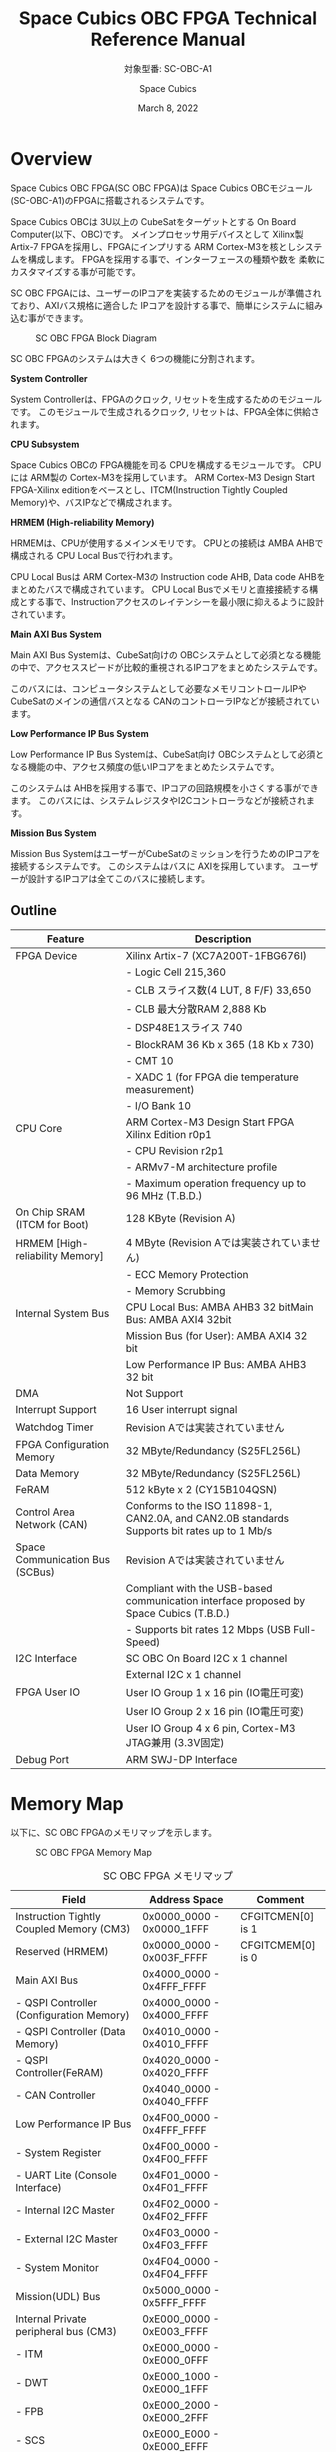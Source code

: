 #+TITLE: Space Cubics OBC FPGA Technical Reference Manual
#+SUBTITLE: 対象型番: SC-OBC-A1
#+AUTHOR: Space Cubics
#+DATE: March 8, 2022
#+EMAIL:
#+OPTIONS: ^:{}
#+OPTIONS: H:6

* Overview
Space Cubics OBC FPGA(SC OBC FPGA)は Space Cubics OBCモジュール(SC-OBC-A1)のFPGAに搭載されるシステムです。

Space Cubics OBCは 3U以上の CubeSatをターゲットとする On Board Computer(以下、OBC)です。
メインプロセッサ用デバイスとして Xilinx製 Artix-7 FPGAを採用し、FPGAにインプリする ARM Cortex-M3を核としシステムを構成します。
FPGAを採用する事で、インターフェースの種類や数を 柔軟にカスタマイズする事が可能です。

SC OBC FPGAには、ユーザーのIPコアを実装するためのモジュールが準備されており、AXIバス規格に適合した IPコアを設計する事で、簡単にシステムに組み込む事ができます。

#+CAPTION: SC OBC FPGA Block Diagram
[[file:./images/FPGABlockDiagram.png]]

SC OBC FPGAのシステムは大きく 6つの機能に分割されます。

*System Controller*

System Controllerは、FPGAのクロック, リセットを生成するためのモジュールです。
このモジュールで生成されるクロック, リセットは、FPGA全体に供給されます。

*CPU Subsystem*

Space Cubics OBCの FPGA機能を司る CPUを構成するモジュールです。
CPUには ARM製の Cortex-M3を採用しています。
ARM Cortex-M3 Design Start FPGA-Xilinx editionをベースとし、ITCM(Instruction Tightly Coupled Memory)や、バスIPなどで構成されます。

*HRMEM (High-reliability Memory)*

HRMEMは、CPUが使用するメインメモリです。
CPUとの接続は AMBA AHBで構成される CPU Local Busで行われます。

CPU Local Busは ARM Cortex-M3の Instruction code AHB, Data code AHBをまとめたバスで構成されています。
CPU Local Busでメモリと直接接続する構成とする事で、Instructionアクセスのレイテンシーを最小限に抑えるように設計されています。

*Main AXI Bus System*

Main AXI Bus Systemは、CubeSat向けの OBCシステムとして必須となる機能の中で、アクセススピードが比較的重視されるIPコアをまとめたシステムです。

このバスには、コンピュータシステムとして必要なメモリコントロールIPや CubeSatのメインの通信バスとなる CANのコントローラIPなどが接続されています。

*Low Performance IP Bus System*

Low Performance IP Bus Systemは、CubeSat向け OBCシステムとして必須となる機能の中、アクセス頻度の低いIPコアをまとめたシステムです。

このシステムは AHBを採用する事で、IPコアの回路規模を小さくする事ができます。
このバスには、システムレジスタやI2Cコントローラなどが接続されます。

*Mission Bus System*

Mission Bus SystemはユーザーがCubeSatのミッションを行うためのIPコアを接続するシステムです。
このシステムはバスに AXIを採用しています。
ユーザーが設計するIPコアは全てこのバスに接続します。

** Outline

| Feature                         | Description                                                                                 |
|---------------------------------+---------------------------------------------------------------------------------------------|
| FPGA Device                     | Xilinx Artix-7 (XC7A200T-1FBG676I)                                                          |
|                                 | - Logic Cell 215,360                                                                        |
|                                 | - CLB スライス数(4 LUT, 8 F/F) 33,650                                                       |
|                                 | - CLB 最大分散RAM 2,888 Kb                                                                  |
|                                 | - DSP48E1スライス 740                                                                       |
|                                 | - BlockRAM 36 Kb x 365 (18 Kb x 730)                                                        |
|                                 | - CMT 10                                                                                    |
|                                 | - XADC 1 (for FPGA die temperature measurement)                                             |
|                                 | - I/O Bank 10                                                                               |
| CPU Core                        | ARM Cortex-M3 Design Start FPGA Xilinx Edition r0p1                                         |
|                                 | - CPU Revision r2p1                                                                         |
|                                 | - ARMv7-M architecture profile                                                              |
|                                 | - Maximum operation frequency up to 96 MHz (T.B.D.)                                         |
| On Chip SRAM (ITCM for Boot)    | 128 KByte (Revision A)                                                                      |
| HRMEM [High-reliability Memory] | 4 MByte (Revision Aでは実装されていません)                                                  |
|                                 | - ECC Memory Protection                                                                     |
|                                 | - Memory Scrubbing                                                                          |
| Internal System Bus             | CPU Local Bus: AMBA AHB3 32 bitMain Bus: AMBA AXI4 32bit                                    |
|                                 | Mission Bus (for User): AMBA AXI4 32 bit                                                    |
|                                 | Low Performance IP Bus: AMBA AHB3 32 bit                                                    |
| DMA                             | Not Support                                                                                 |
| Interrupt Support               | 16 User interrupt signal                                                                    |
| Watchdog Timer                  | Revision Aでは実装されていません                                                            |
| FPGA Configuration Memory       | 32 MByte/Redundancy (S25FL256L)                                                             |
| Data Memory                     | 32 MByte/Redundancy (S25FL256L)                                                             |
| FeRAM                           | 512 kByte x 2 (CY15B104QSN)                                                                 |
| Control Area Network (CAN)      | Conforms to the ISO 11898-1, CAN2.0A, and CAN2.0B standards Supports bit rates up to 1 Mb/s |
| Space Communication Bus (SCBus) | Revision Aでは実装されていません                                                            |
|                                 | Compliant with the USB-based communication interface proposed by Space Cubics (T.B.D.)      |
|                                 | - Supports bit rates 12 Mbps (USB Full-Speed)                                               |
| I2C Interface                   | SC OBC On Board I2C x 1 channel                                                             |
|                                 | External I2C x 1 channel                                                                    |
| FPGA User IO                    | User IO Group 1 x 16 pin (IO電圧可変)                                                       |
|                                 | User IO Group 2 x 16 pin (IO電圧可変)                                                       |
|                                 | User IO Group 4 x 6 pin, Cortex-M3 JTAG兼用 (3.3V固定)                                      |
| Debug Port                      | ARM SWJ-DP Interface                                                                        |

* Memory Map
以下に、SC OBC FPGAのメモリマップを示します。

#+CAPTION: SC OBC FPGA Memory Map
[[file:./images/memory_map.png]]

#+CAPTION: SC OBC FPGA メモリマップ
| Field                                    | Address Space             | Comment           |
|------------------------------------------+---------------------------+-------------------|
| Instruction Tightly Coupled Memory (CM3) | 0x0000_0000 - 0x0000_1FFF | CFGITCMEN[0] is 1 |
| Reserved (HRMEM)                         | 0x0000_0000 - 0x003F_FFFF | CFGITCMEM[0] is 0 |
| Main AXI Bus                             | 0x4000_0000 - 0x4FFF_FFFF | 　                |
| - QSPI Controller (Configuration Memory) | 0x4000_0000 - 0x4000_FFFF | 　                |
| - QSPI Controller (Data Memory)          | 0x4010_0000 - 0x4010_FFFF | 　                |
| - QSPI Controller(FeRAM)                 | 0x4020_0000 - 0x4020_FFFF | 　                |
| - CAN Controller                         | 0x4040_0000 - 0x4040_FFFF | 　                |
| Low Performance IP Bus                   | 0x4F00_0000 - 0x4FFF_FFFF | 　                |
| - System Register                        | 0x4F00_0000 - 0x4F00_FFFF | 　                |
| - UART Lite (Console Interface)          | 0x4F01_0000 - 0x4F01_FFFF | 　                |
| - Internal I2C Master                    | 0x4F02_0000 - 0x4F02_FFFF | 　                |
| - External I2C Master                    | 0x4F03_0000 - 0x4F03_FFFF | 　                |
| - System Monitor                         | 0x4F04_0000 - 0x4F04_FFFF | 　                |
| Mission(UDL) Bus                         | 0x5000_0000 - 0x5FFF_FFFF | 　                |
| Internal Private peripheral bus (CM3)    | 0xE000_0000 - 0xE003_FFFF | 　                |
| - ITM                                    | 0xE000_0000 - 0xE000_0FFF | 　                |
| - DWT                                    | 0xE000_1000 - 0xE000_1FFF | 　                |
| - FPB                                    | 0xE000_2000 - 0xE000_2FFF | 　                |
| - SCS                                    | 0xE000_E000 - 0xE000_EFFF | 　                |
| External Private peripheral bus (CM3)    | 0xE004_0000 - 0xE00F_FFFF | 　                |
| - TPIU                                   | 0xE004_0000 - 0xE004_0FFF | 　                |
| - ETM                                    | 0xE004_1000 - 0xE004_1FFF | 　                |
| - External PPB                           | 0xE004_2000 - 0xE00F_EFFF | 　                |
| - ROM Table                              | 0xE00F_F000 - 0xE00F_FFFF | 　                |

CPUが使用する メインメモリーは アドレス 0x00000000にマッピングされています。
メインメモリーは、ITCM (Instruction Tightly Coupled Memory)と HRMEM (High Reliability Memory)を選択する事ができます。
ITCMと HRMEMの切り替えは Code Memory Select Registerの ITCMENビットによって行います。

ITCMは FPGAの Block RAMで構成されています。
このメモリは FPGAの Configurationデータ (Bit Streamデータ)にプログラムを格納する事で、FPGAの Configuration後 すぐに CPUが動作します。
HRMEMは On Boardの SRAMで構成されています。
このメモリを使用する場合には、電源の投入後にデータを書き込んで使用する必要があります。
HRMEMは IPコアの内部に SRAMのデータが放射線によって破壊された場合に訂正する仕組みを実装しているため、通常はこのメモリを使って動作します。

#+CAPTION: CPU Main Memory構成
[[file:./images/itcm_hrmem_select.png]]

FPGAの Configuration後、アドレス 0x00000000に ITCMがマッピングされています。
ITCMには プログラムローダーを書き込んで使用します。
プログラムローダーは NOR Flash Memoryに書き込まれているプログラムを HRMEMに転送するために使用します。
HRMEMのアドレス 0x60000000番地は、アドレス 0x00000000番地のミラーとなっており、プログラムローダーによって 0x60000000に書き込まれたデータは、メインメモリーを HRMEMに切り替えた時に 0x00000000から読み出す事ができます。
プログラムローダーが HRMEMへのプログラムを書き込む最後の手順として、Code Memory Select Registerの ITCMENビットを 0に書き込みます。
ITCMENビットの書き込みにより、メインメモリーを切り替えるとシステムにリセットがかかり、切り替えたメモリのアドレス 0x00000000から書き込まれたデータで CPUが動作します。

* Interrupt
SC OBC FPGAは、Cortex-M3に組み込まれる割り込みコントローラの外部割り込みを使用し、IPコアの割り込みをCPUに伝えます。
Cortex-M3の 割り込みコントローラの仕様については、ARM Cortex-M3 Technical Reference Manualを参照してください。

以下に、SC OBC FPGAの IPコアが出力する割り込みの割り当てを示します。

#+CAPTION: SC OBC FPGA割り込みリスト
| Exception No. | IRQ Bit | Interrupt                              | Type  |
|---------------+---------+----------------------------------------+-------|
|            16 | [0]     | AHB UART Lite(Console)                 | Pulse |
|            17 | [1]     | Reserved                               | Level |
|            18 | [2]     | QSPI Controller (Configuration Memory) | Level |
|            19 | [3]     | QSPI Controller (Flash Data Memory)    | Level |
|            20 | [4]     | QSPI Controller (FeRAM)                | Level |
|            21 | [5]     | CAN Controller                         | Level |
|            22 | [6]     | Internal I2C Master                    | Level |
|            23 | [7]     | External I2C Master                    | Level |
|       24 - 31 | [15:8]  | Reserved (OBC System Interrupt Area)   | -     |
|       32 - 47 | [31:16] | Reserved (UDL IP Interrupt Area)       | -     |

* System Register
System Registerは、SC OBC FPGAのシステム制御を司るレジスタで構成されるモジュールです。

** レジスタ詳細
System Registerは、Base Address 0x4F00_0000に配置されています。

#+CAPTION: System Registerメモリマップ
|    Address | Symbol           | Register                            |    Initial |
|------------+------------------+-------------------------------------+------------|
| 0x4F000000 | SYSREG_CODEMSEL  | Code Memory Select Register         | 0x00000001 |
| 0x4F000004 | SYSREG_SYSCLKCTL | System Clock Control Register       | 0x00000001 |
| 0x4F0000F0 | SYSREG_SPAD1     | Scratchpad 1 Register               | 0x00000000 |
| 0x4F0000F4 | SYSREG_SPAD2     | Scratchpad 2 Register               | 0x00000000 |
| 0x4F0000F8 | SYSREG_SPAD3     | Scratchpad 3 Register               | 0x00000000 |
| 0x4F0000FC | SYSREG_SPAD4     | Scratchpad 4 Register               | 0x00000000 |
| 0x4F00F000 | SYSREG_VER       | System Register IP Version Register |          - |
| 0x4F00FF00 | SYSREG_BUILDINFO | Build Infomation Register           |          - |

*** Code Memory Select Register (Offset 0x0000)
Code Memory Select Registerは CPUの Instruction codeが格納されているメモリを選択するためのレジスタです。
本レジスタの制御により、メモリ空間の アドレス 0x00000000にマッピングされるメモリを選択します。

電源投入時、ITCMENビットは "1"となっており、メモリ空間のアドレス 0x00000000には ITCMがマッピングされています。
CPUによって、ITCMENビットが "0"に書き換えられると、メモリ空間のアドレス 0x00000000に HRMEMがマッピングされます。

ITCMENビットの設定値が変更された時、システム全体にリセットが発行されます。
ITCMENビットの変更は、ITCMに書き込まれた Boot用のソフトウェアから HRMEMに書き込まれたメインのソフトウェアに遷移する時に 1度だけ制御する事を想定しています。

#+CAPTION: Code Memory Select Regsiter ビットフィールド
|   bit | Symbol    | Field           | Description                                                                                                                                                                                                          | R/W |
|-------+-----------+-----------------+----------------------------------------------------------------------------------------------------------------------------------------------------------------------------------------------------------------------+-----|
| 31:16 | ITCMENPKC | Protect Keycode | ITCMENビットの書き込みプロテクトフィールドです。ITCMENビットに書き込みを行う場合は、このフィールドに0x5A5Aを書き込んでください。このフィールドに0x5A5A以外が設定された場合、ITCMENビットへの書き込みは無視されます。 | WO  |
|  15:1 | -         | Reserved        | Reserved                                                                                                                                                                                                             | -   |
|     0 | ITCMEN    | ITCM Enable     | メモリ空間のアドレス 0x00000000にマッピングされるメモリを選択します。0: HRMEM 1: ITCMEN                                                                                                                              | R/W |

*** System Clock Control Register (Offset 0x0004)
System Clock Control Registerは、システム内部で使われるクロックの周波数を設定するためのレジスタです。

このレジスタの制御により、SC OBC FPGA内部の PLLを停止させ、低消費電力動作させることが可能です。

#+CAPTION: System Clock Control Register ビットフィールド
|  bit | Symbol  | Field           | Description                                                                                                                                | R/W |
|------+---------+-----------------+--------------------------------------------------------------------------------------------------------------------------------------------+-----|
| 31:2 | -       | Reserved        | Reserved                                                                                                                                   | -   |
|  1:0 | CLKMODE | CLKMODE Control | システムのクロックモードを制御します。設定値とクロック周波数の関係は "CLKMODE設定と PLL状態 及び クロック周波数の関係"を参照してください。 | R/W |

CLKMODE信号の設定値と、PLLの状態 及び システムクロック周波数の関係は以下となります。

#+CAPTION: CLKMODE設定と PLL状態 及び クロック周波数の関係
| CLKMODE[1:0]    | PLL Status       | REF_CLK                  | SYS_CLK                  | MAXI_CLK                 | USER_CLK1 / USER_CLK2                             |
|-----------------+------------------+--------------------------+--------------------------+--------------------------+---------------------------------------------------|
| 0b00            | PowerDown        | 24 MHz (Reference Clock) | 24 MHz (Reference Clock) | 24 MHz (Reference Clock) | RTLパラメータにより設定 (Stop or Reference Clock) |
| 0b01            | Normal Operation | 24 MHz (Reference Clock) | 48 MHz (PLL Output)      | 48 MHz (PLL Output)      | RTLパラメータにより設定 (PLL Output)              |
| 0b10            | Normal Operation | 24 MHz (Reference Clock) | 96 MHz (PLL Output)      | 96 MHz (PLL Output)      | RTLパラメータにより設定 (PLL Output)              |
| 0b11 (設定禁止) | -                | -                        | -                        | -                        | -                                                 |

*** Scratchpad 1-4 Register (Offset 0x00F0-0x00FC)
Scratchpad 1-4 Registerは、ソフトウェアがワークスペースとして使用する為のレジスタです。
このレジスタの書き込みは、SC OBC FPGAの機能に一切影響を与えません。

#+CAPTION: Scratchpad 1 Register ビットフィールド (Offset: 0x00F0)
|  bit | Symbol | Field        | Description                       | R/W |
|------+--------+--------------+-----------------------------------+-----|
| 31:0 | SPAD1  | Scratchpad 1 | 32bitのScratchpadフィールドです。 | R/W |

#+CAPTION: Scratchpad 2 Register ビットフィールド (Offset: 0x00F4)
|  bit | Symbol | Field        | Description                       | R/W |
|------+--------+--------------+-----------------------------------+-----|
| 31:0 | SPAD2  | Scratchpad 2 | 32bitのScratchpadフィールドです。 | R/W |

#+CAPTION: Scratchpad 3 Register ビットフィールド (Offset: 0x00F8)
|  bit | Symbol | Field        | Description                       | R/W |
|------+--------+--------------+-----------------------------------+-----|
| 31:0 | SPAD3  | Scratchpad 3 | 32bitのScratchpadフィールドです。 | R/W |

#+CAPTION: Scratchpad 4 Register ビットフィールド (Offset: 0x00FC)
|  bit | Symbol | Field        | Description                       | R/W |
|------+--------+--------------+-----------------------------------+-----|
| 31:0 | SPAD4  | Scratchpad 4 | 32bitのScratchpadフィールドです。 | R/W |

*** System Register IP Version Register (Offset: 0xF000)
System Registerの IPコアバージョンの管理レジスタです。

#+CAPTION: System Register IP Version Register ビットフィールド
|   bit | Symbol | Field                              | Description                              | R/W |
|-------+--------+------------------------------------+------------------------------------------+-----|
| 31:24 | MAJVER | System Register Core Major Version | System RegisterコアのMajor Versionです。 | RO  |
| 23:16 | MINVER | System Register Core Minor Version | System RegisterコアのMinor Versionです。 | RO  |
|  15:0 | PATVER | System Register Core Patch Version | System RegisterコアのPatch Versionです。 | RO  |

*** Build Infomation Register (Offset: 0xFF00)
SC OBC FPGAのビルド情報を保持するレジスタです。
現在動作しているFPGAデータが作られた gitのハッシュ値の 先頭 8文字が保持されます。
git管理されていない環境から生成された場合は、このレジスタが 0x00000000を示します。

#+CAPTION: Build Infomation Register ビットフィールド
|  bit | Symbol     | Field                     | Description                                                                           | R/W |
|------+------------+---------------------------+---------------------------------------------------------------------------------------+-----|
| 31:0 | BUILD_INFO | Build Infomation Register | 動作しているFPGAデータが作られた gitのハッシュ値の 先頭 8桁が格納されるレジスタです。 | RO  |

* System Monitor
System Monitorは、SC OBC FPGAのシステムを監視するためのモジュールです。

SC OBCのシステムは、TRCHによって監視されます。
SC OBC FPGAは System Monitorが収集した FPGA内部の状態を Watchdog signal (FPGA_WATCHDOG)を通じて TRCHに伝えます。
TRCHは FPGAが出力する FPGA_WATCHDOG信号が定期的にトグルしている間、FPGAが健全に動作していると判断します。

** レジスタ詳細
System Monitorは、Base Address 0x4F04_0000に配置されています。

#+CAPTION: System Monitorメモリマップ
|                 Address | Symbol            | Register                          |    Initial |
|-------------------------+-------------------+-----------------------------------+------------|
|              0x4F040000 | SYSMON_WDOG_CTRL  | Watchdog Control Register         | 0x00000000 |
|              0x4F040004 | SYSMON_WDOG_WSR   | Watchdog Service Register         | 0x00000000 |
|              0x4F040010 | SYSMON_WDOG_SIVAL | Watchdog Signal Interval Register | 0x0003A97F |
| 0x4F041000 - 0x4F041FFF | SYSMON_XADC_REG   | XADC Register Window              | ---------- |

*** Watchdog Control Register (0x4F040000)
Watchdog Control Registerは、SC OBC FPGAの Watchdogの制御を行うためのレジスタです。

本レジスタの設定により Watchdogを動作させたり、Watchdog Counterが満了した時の挙動を設定する事ができます。

#+CAPTION: Watchdog Control Register ビットフィールド
|   bit | Symbol        | Field                     | Description                                                                                                                                                                                                                                      | R/W |
|-------+---------------+---------------------------+--------------------------------------------------------------------------------------------------------------------------------------------------------------------------------------------------------------------------------------------------+-----|
| 31:20 | -             | Reserved                  | Reserved                                                                                                                                                                                                                                         | -   |
| 19:16 | SW_WDOG_TIME  | Software Watchdog Time    | Software Watchdog Timerの満了時間を設定するためのフィールドです。0x0: 0.5 [sec] 0x1: 1.0 [sec] 0x2: 1.5 [sec] 〜 0xF: 8.0 [sec]                                                                                                                  | R/W |
| 15:10 | -             | Reserved                  | Reserved                                                                                                                                                                                                                                         | -   |
|     9 | HW_WDOG_RESET | Hardware Watchdog Reset   | System Monitorが H/W起因の問題を検出した時、システムにリセットを発行するか決定するためのビットです。このビットが"1"にセットされている時に H/Wの問題を検出すると、システム全体にリセットを発行します。                                            | R/W |
|     8 | SW_WDOG_RESET | Software Watchdog Reset   | Software Watchdog Timerのカウント動作が満了した時、システムにリセットを発行するか決定するためのビットです。このビットが"1"にセットされている時に、Software Watchdog Timerがリロードされず満了すると、システム全体にリセットを発行します。        | R/W |
|   7:5 | -             | Reserved                  | Reserved                                                                                                                                                                                                                                         | -   |
|     4 | FPGA_WDOG_SE  | FPGA_WATCHDOG Stop Enable | System Monitorが SC-OBC-FPGAの異常を検出した時、FPGA_WATCHDOG信号のトグル動作を停止させるか設定するためのビットです。このビットに"1"がセットされている時に、H/W起因または S/W起因の問題を検出すると、FPGA_WATCHDOG信号のトグル動作を停止します。 | R/W |
|   3:1 | -             | Reserved                  | Reserved                                                                                                                                                                                                                                         | -   |
|     0 | WDOG_START    | Watchdog Start            | Watchdog機能を Enableにするためのビットです。このビットを"1"にセットするとWatchdog機能を有効化できます。Watchdog機能を有効化すると、このビットに"0"を書き込んでもWatchdog機能を無効化する事はできません。                                        | R/W |

*** Watchdog Service Register (0x4F040004)
Watchdog Service Registerは、Software Watchdog Timerをリロードするためのレジスタです。

Watchdog Control Registerの Watchdog Startビットをセットした後は、Software Watchdog Timeフィールドで設定する間隔以内のタイミングで本レジスタに Writeアクセスを行い、Software Watchdog Timerをリロードしてください。

#+CAPTION: Watchdog Control Register ビットフィールド
|   bit | Symbol   | Field                     | Description                                                                                                                                                                            | R/W |
|-------+----------+---------------------------+----------------------------------------------------------------------------------------------------------------------------------------------------------------------------------------+-----|
| 31:16 | -        | Reserved                  | Reserved                                                                                                                                                                               | -   |
|  15:0 | WDOG_WSR | Watchdog Service Register | Software Watchdog Timerをリロードするためのフィールドです。Watchdog Startを"1"にセットした後、0x5A5Aと 0xA5A5を交互に書き込む事で、Software Watchdog Timerをリロードする事ができます。 | WO  |

*** Watchdog Signal Interval Register (0x4F040010)
Watchdog Signal Interval Registerは、FPGA_WATCHDOG信号のトグル間隔を設定するためのレジスタです。

FPGA_WATCHDOGが Highレベル または Lowレベルとなるクロックサイクル数を規定します。Watchdog Signalのカウンタは 24 MHzで動作するため、以下の式で設定値を求める事ができます。

#+BEGIN_QUOTE
$WDOG\_SIVAL設定値 = \frac{FPGA\_WATCHDOG\ High/Lowレベル幅 [s]}{\frac{1}{24 \times 10^{6}}} - 1$
#+END_QUOTE

#+CAPTION: Watchdig Signal Interval Registerビットフィールド
|   bit | Symbol     | Field                    | Description                                                                                                    | R/W |
|-------+------------+--------------------------+----------------------------------------------------------------------------------------------------------------+-----|
| 31:24 | -          | Reserved                 | Reserved                                                                                                       | -   |
|  23:0 | WDOG_SIVAL | Watchdog Signal Interval | Watchdog Signalの Highレベルまたは Lowレベルの幅を設定するフィールドです。初期値は 10 [ms]に設定されています。 | R/W |

*** XADC Register Window (0x4F041000 - 0x4F041FFF)
XADC Register Fieldは、SC OBC FPGAに搭載されている Xilinxの ADCモジュールとのアクセスを行うための領域です。

XADCは Xilinx 7シリーズ FPGAに搭載される ADCモジュールです。
XADCには 12 bit、毎秒 1 Mサンプルの ADCとオンチップセンサーが含まれています。
SC OBC FPGAでは、XADCのレジスタを読み出す事により、FPGAのダイの温度と入力電源の監視を行う事ができます。

XADCの詳細は Xilinxのドキュメント (UG480: 7シリーズ FPGAおよび Zynq-7000 All Programmable SoC XADCデュアル 12ビット 1 MPSPS アナログ-デジタルコンバーター ユーザーズガイド)を参照してください。

XADCのレジスタにアクセスするためには、ベースアドレスを 0x4F041000とし Bit 11:4に 対象となるXADCのレジスタアドレスを設定する事で行えます。
Status Registerにアクセスするためのレジスタアドレスを以下に示します。

|    Address | Name               | Description                                                                                                    |
|------------+--------------------+----------------------------------------------------------------------------------------------------------------|
| 0x4F041000 | Temperature Status | オンチップ温度センサーの測定結果が格納されます。Bit 15:4の 12 Bitが温度センサーの伝達関数に対応します。        |
| 0x4F041010 | VCCINT Status      | オンチップVCCINT電圧モニターの測定結果が格納されます。Bit 15:4の 12 Bitが電圧センサーの伝達関数に対応します。  |
| 0x4F041020 | VCCAUX Status      | オンチップVCCAUX電圧モニターの測定結果が格納されます。Bit 15:4の 12 Bitが電圧センサーの伝達関数に対応します。  |
| 0x4F041060 | VCCBRAM Status     | オンチップVCCBRAM電圧モニターの測定結果が格納されます。Bit 15:4の 12 Bitが電圧センサーの伝達関数に対応します。 |
| 0x4F041200 | Max Temperature    | 電源投入または最後に XADCをリセットしてから記録された最大温度測定値が格納されます。                            |
| 0x4F041210 | Max VCCINT         | 電源投入または最後に XADCをリセットしてから記録された最大VCCINT測定値が格納されます。                          |
| 0x4F041220 | Max VCCAUX         | 電源投入または最後に XADCをリセットしてから記録された最大VCCAUX測定値が格納されます。                          |
| 0x4F041230 | Max VCCBRAM        | 電源投入または最後に XADCをリセットしてから記録された最大VCCBRAM測定値が格納されます。                         |
| 0x4F041240 | Min Temperature    | 電源投入または最後に XADCをリセットしてから記録された最小温度測定値が格納されます。                            |
| 0x4F041250 | Min VCCINT         | 電源投入または最後に XADCをリセットしてから記録された最小VCCINT測定値が格納されます。                          |
| 0x4F041260 | Min VCCAUX         | 電源投入または最後に XADCをリセットしてから記録された最小VCCAUX測定値が格納されます。                          |
| 0x4F041270 | Min VCCBRAM        | 電源投入または最後に XADCをリセットしてから記録された最小VCCBRAM測定値が格納されます。                         |

System Monitorの XADC Register Windowからは、XADCのすべてのレジスタ領域にアクセスする事ができますが、アラーム機能は現状実装されておりません。

* QSPI Controller
QSPI Controllerは、SC OBCモジュールに搭載するメモリとSPIプロトコルによる通信を行うためのモジュールです。
QSPI Controllerは、Single SPIモード, Dual SPIモード, Quad SPIモードに対応しており、メモリとの高速な通信を行う事ができます。

SC OBCモジュールには、FPGA Configurationデータを格納するためのNOR Flashメモリと、運用データを格納するための NOR Flashメモリ 及び FeRAMが搭載されています。
これらのメモリとの通信を行う場合には、QSPI Controllerを使用します。

SC OBCモジュールに実装される メモリの型番は以下の通りです。
各メモリの仕様については、ベンダーからリリースされている Datasheetを参照してください。

| Memory                                     | Vendor               | Part Number |
|--------------------------------------------+----------------------+-------------|
| Configurationデータ格納用 NOR Flash Memory | infineon (旧Cypress) | S25FL256L   |
| データ格納用 NOR Flash Memory              | infineon (旧Cypress) | S25FL256L   |
| データ格納用 FeRAM                         | infineon (旧Cypress) | CY15B104QSN |

** レジスタ詳細
QSPI Controllerは、各メモリにアクセスするため 3個搭載されています。
各コアは以下のアドレスに配置されています。

#+CAPTION: QSPI Controller アドレスの割り当て
| Target                                      | Base Address |
|---------------------------------------------+--------------|
| Configuration Memory Access QSPI Controller | 0x4000_0000  |
| Data Memory Access QSPI Controller          | 0x4010_0000  |
| FeRAM Access QSPI Controller                | 0x4020_0000  |

QSPI Controllerには以下のレジスタが実装されています。

#+CAPTION: QSPI Controller Register メモリマップ
| Offset | Symbol      | Register                                  |    Initial |
|--------+-------------+-------------------------------------------+------------|
| 0x0000 | QSPI_ACR    | QSPI Access Control Register              | 0x00000000 |
| 0x0004 | QSPI_TDR    | QSPI TX Data Register                     | 0x00000000 |
| 0x0008 | QSPI_RDR    | QSPI RX Data Register                     | 0x00000000 |
| 0x000C | QSPI_ASR    | QSPI Access Status Register               | 0x00000000 |
| 0x0010 | QSPI_FIFOSR | QSPI FIFO Status Register                 | 0x00000000 |
| 0x0014 | QSPI_FIFORR | QSPI FIFO Reset Register                  | 0x00000000 |
| 0x0020 | QSPI_ISR    | QSPI Interrupt Status Register            | 0x00000000 |
| 0x0024 | QSPI_IER    | QSPI Interrupt Enable Register            | 0x00000000 |
| 0x0030 | QSPI_CCR    | QSPI Clock Control Register               | 0x00000000 |
| 0x0034 | QSPI_DCMSR  | QSPI Data Capture Mode Setting Register   | 0x00000000 |
| 0x0038 | QSPI_FTLSR  | QSPI FIFO Threshold Level Setting Register | 0x00000000 |
| 0xF000 | QSPI_VER    | QSPI Controller IP Version Register       |          - |

*** QSPI Access Control Register (Offset 0x0000)
QSPI Access Control Registerは、SPIアクセスにおける SS信号、I/Oモードを制御するためのレジスタです。

#+CAPTION: QSPI Access Control Register ビットフィールド
|   bit | Symbol    | Field          | Description                                                                                                                                   | R/W |
|-------+-----------+----------------+-----------------------------------------------------------------------------------------------------------------------------------------------+-----|
| 31:18 | -         | Reserved       | Reserved                                                                                                                                      | -   |
| 17:16 | SPIIOMODE | SPI I/O Mode   | SPIアクセスにおけるI/Oモードを設定します。 2b00: Standard(Single)-IO SPIモード 2b01: Dual-IO SPIモード 2b10: Quad-IO SPIモード 2b11: 設定禁止 | R/W |
|  15:1 | -         | Reserved       | Reserved                                                                                                                                      | -   |
|     0 | SPISSCTL  | SPI SS Control | デバイスへの SS(Chip Select)信号を制御するためのビットです。 0: SS信号をインアクティブ状態に設定します 1: SS信号をアクティブ状態に設定します  | R/W |

*** QSPI TX Data Register (Offset 0x0004)
QSPI TX Data Registerは、SPIデバイスにデータを送信するためのレジスタです。

SPIデバイスへのデータ送信は TX FIFOを介し行います。

SPIデバイスにデータを送信する場合、QSPI TX Data Registerの SPITXDATAフィールドに書き込みを行います。
このレジスタにデータを書き込むと、書き込みデータは TX FIFOに格納されます。
TX FIFOは送信データを最大16 Byte格納できます。
TX FIFOに格納されたデータは、書き込まれた順番ですぐに SPIデバイスに送信されます。

SPIデバイスが要求するダミーサイクルは、このレジスタに書き込みを行うことによって、SPIクロックを出力させ生成します。

#+CAPTION: QSPI TX Data Register ビットフィールド
|  bit | Symbol    | Field       | Description                                                                                                                          | R/W |
|------+-----------+-------------+--------------------------------------------------------------------------------------------------------------------------------------+-----|
| 31:8 | -         | Reserved    | Reserved                                                                                                                             | -   |
|  7:0 | SPITXDATA | SPI Tx Data | TX FIFOに格納する送信データを書き込みます。このレジスタに書き込んだデータはTX FIFOに格納され、書き込まれた順番ですぐに送信されます。 | WO  |

*** QSPI RX Data Register (Offset 0x0008)
QSPI RX Data Registerは、SPIデバイスからのデータ受信制御と、RX FIFOからの受信データの読み出しを行うためのレジスタです。

SPIデバイスからのデータ受信は RX FIFOを介して行います。

SPIデバイスからデータを受信する場合、QSPI RX Data Registerの SPIRXDATAフィールドに書き込みアクセスを行います。
このレジスタに書き込む値は何も影響しません。
SPIRXDATAビットの書き込みが行われると、SPIデバイスに対し SPIクロックが送信され、SPIデバイスはそのクロックに同期しデータを出力します。
SPIデバイスの出力データは、RX FIFOに格納されます。
RX FIFOは 最大 16 Byteのデータを格納する事ができます。

RX FIFOに格納されたデータを読み出す場合、QSPI RX Data Registerの SPIRXDATAフィールドに読み出しアクセスを行います。
データは SPIデバイスから出力された順に読み出されます。

QSPI Data Capture Mode Setting Registerの DTCAPTビットが"1" にセットされている時、SPIRXDATAフィールドの書き込み時だけではなく、QSPI TX Data Registerの書き込み時も、RX FIFOにデータが格納されます。
この時 RX FIFOに格納されているデータは SPITXDATAに書き込んだデータ (SPIに出力されているデータ)となります。

#+CAPTION: QSPI RX Data Register ビットフィールド
|  bit | Symbol    | Field       | Description                                                                                                                                                          | R/W |
|------+-----------+-------------+----------------------------------------------------------------------------------------------------------------------------------------------------------------------+-----|
| 31:8 | -         | Reserved    | Reserved                                                                                                                                                             | -   |
|  7:0 | SPIRXDATA | SPI Rx Data | このレジスタへの書き込み時は、SPIクロックを送信しデバイスからのデータ受信を行います。このレジスタの読み出し時は、RX FIFOに格納されたデータが古い順に読み出されます。 | R/W |

*** QSPI Access Status Register (Offset 0x000C)
QSPI Access Status Registerは、QSPI Controllerの実行ステータスを確認するためのレジスタです。

QSPI Controllerは、QSPI TX Data Regsiterへの書き込み、QSPI Rx Data Registerへの書き込み、QSPI Access Control Registerの SPI SS Controlレジスタの書き込み時に Busy状態となり、SPIが未使用状態になると Idle状態に戻ります。

#+CAPTION: QSPI Access Status Register ビットフィールド
|  bit | Symbol  | Field           | Description                                                           | R/W |
|------+---------+-----------------+-----------------------------------------------------------------------+-----|
| 31:1 | -       | Reserved        | Reserved                                                              | -   |
|    0 | SPIBUSY | SPI Status Busy | QSPI Controllerの実行ステータスを表示します。 0: Idle状態 1: Busy状態 | RO  |

*** QSPI FIFO Status Register (Offset 0x0010)
QSPI FIFO Status Registerは、TX FIFO/RX FIFOの状態を示すレジスタです。

#+CAPTION: QSPI FIFO Status Register ビットフィールド
|   bit | Symbol    | Field            | Description                                           | R/W |
|-------+-----------+------------------+-------------------------------------------------------+-----|
| 31:21 | -         | Reserved         | Reserved                                              | -   |
| 20:16 | TXFIFOCAP | TX FIFO Capacity | TX FIFOに格納されているデータ量を示すフィールドです。 | RO  |
|  15:5 | -         | Reserved         | Reserved                                              | -   |
|   4:0 | RXFIFOCAP | RX FIFO Capacity | RX FIFOに格納されているデータ量を示すフィールドです。 | RO  |

*** QSPI FIFO Reset Register (Offset 0x0014)
QSPI FIFO Reset Registerは、TX FIFO/RX FIFOのリセット制御(データ消去)を行うためのレジスタです。
何らかの理由によりFIFOのクリアを行いたい場合にこのレジスタを使用します。

#+CAPTION: QSPI FIFO Reset Register ビットフィールド
|   bit | Symbol    | Field         | Description                                                          | R/W |
|-------+-----------+---------------+----------------------------------------------------------------------+-----|
| 31:17 | -         | Reserved      | Reserved                                                             | -   |
|    16 | TXFIFORST | TX FIFO Reset | 本ビットに1をセットすると、TX FIFOがクリアされデータが消去されます。 | WO  |
|  15:1 | -         | Reserved      | Reserved                                                             | -   |
|     0 | RXFIFORST | RX FIFO Reset | 本ビットに1をセットすると、RX FIFOがクリアされデータが消去されます。 | WO  |

*** QSPI Interrupt Status Register (Offset: 0x0020)
QSPI Interrupt Status Registerは、QSPI Controllerの割り込みステータスレジスタです。
全ての割り込みビットは ”1"をセットするとクリアする事ができます。

#+CAPTION: QSPI Interrupt Status Register ビットフィールド
|   bit | Symbol    | Field                   | Description                                                                                                                                                                                                            | R/W  |
|-------+-----------+-------------------------+------------------------------------------------------------------------------------------------------------------------------------------------------------------------------------------------------------------------+------|
| 31:27 | -         | Reserved                | Reserved                                                                                                                                                                                                               | -    |
|    26 | TXFIFOUTH | TX FIFO Under Threshold | TX FIFOに格納されたデータが設定した閾値を下回った事を示すビットです。TX FIFOに格納されるデータ量が QSPI FIFO Threshold Level Setting Registerの TXFIFOUTHLフィールドよりも少なくなった場合に本ビットがセットされます。 | R/WC |
|    25 | TXFIFOOVF | TX FIFO Overflow        | TX FIFOの Overflowが発生したことを示すビットです。TX FIFOが Fullの状態で QSPI TX Data Registerに書き込みを行うと本ビットがセットされます。                                                                             | R/WC |
|    24 | TXFIFOUDF | TX FIFO Underflow       | TX FIFOの Underflowが発生したことを示すビットです。この割り込みは通常の状態で発生する事はありません。この割り込みが発生した場合は、本モジュールをリセットしてください。                                                | R/WC |
| 23:19 | -         | Reserved                | Reserved                                                                                                                                                                                                               | -    |
|    18 | RXFIFOOTH | RX FIFO Over Threshold  | RX FIFOに格納されたデータが設定した閾値を上回った事を示すビットです。RX FIFOに格納されるデータ量が QSPI FIFO Threshold Level Setting Registerの RXFIFOOTHLフィールドよりも多くなった場合に本ビットがセットされます。   | R/WC |
|    17 | RXFIFOOVF | RX FIFO Overflow        | RX FIFOの Overflowが発生したことを示すビットです。RX FIFOが Fullの状態でデータ受信を行うと本ビットがセットされます。                                                                                                   | R/WC |
|    16 | RXFIFOUDF | RX FIFO Underflow       | RX FIFOの Underflowが発生したことを示すビットです。RX FIFOが Emptyの状態で QSPI RX Data Registerの読み出しを行うと本ビットがセットされます。                                                                           | R/WC |
|  15:1 | -         | Reserved                | Reserved                                                                                                                                                                                                               | -    |
|     0 | SPICTRLDN | SPI Control Done        | SPI制御が完了した事を示すビットです。QSPI Controllerの実行ステータス(QSPI Access Status Register: SPI Status Busyビット)が BusyからIdleに変化した時、本ビットが 1にセットされます。                                    | R/WC |

*** QSPI Interrupt Enable Register (Offset: 0x0024)
QSPI Interrupt Enable Registerは、QSPI Controllerの割り込みイベントを割り込み信号に通知する設定を行うためのレジスタです。

#+CAPTION: QSPI Interrupt Enable Register ビットフィールド
|   bit | Symbol       | Field                          | Description                                                                   | R/W |
|-------+--------------+--------------------------------+-------------------------------------------------------------------------------+-----|
| 31:27 | -            | Reserved                       | Reserved                                                                      | -   |
|    26 | TXFIFOUTHEMB | TX FIFO Under Threshold Enable | TXFIFOUTHイベントが発生した時に割り込み信号を発生させるかどうかを設定します。 | R/W |
|    25 | TXFIFOOVFEMB | TX FIFO Overflow Enable        | TXFIFOOVFイベントが発生した時に割り込み信号を発生させるかどうかを設定します。 | R/W |
|    24 | TXFIFOUDFEMB | TX FIFO Underflow Enable       | TXFIFOUDFイベントが発生した時に割り込み信号を発生させるかどうかを設定します。 | R/W |
| 23:19 | -            | Reserved                       | Reserved                                                                      | -   |
|    18 | RXFIFOOTHEMB | RX FIFO Over Threshold Enable  | RXFIFOOTHイベントが発生した時に割り込み信号を発生させるかどうかを設定します。 | R/W |
|    17 | RXFIFOOVFEMB | RX FIFO Overflow Enable        | RXFIFOOVFイベントが発生した時に割り込み信号を発生させるかどうかを設定します。 | R/W |
|    16 | RXFIFOUDFEMB | RX FIFO Underflow Enable       | RXFIFOUDFイベントが発生した時に割り込み信号を発生させるかどうかを設定します。 | R/W |
|  15:1 | -            | Reserved                       | Reserved                                                                      | -   |
|     0 | SPIBUSYDNEMB | SPI Status Busy Done Enable    | SPIBUSYDNイベントが発生した時に割り込み信号を発生させるかどうかを設定します。 | R/W |

*** QSPI Clock Control Register (Offset 0x0030)
QSPI Clock Control Registerは、SPIクロックの周波数、極性、位相設定を制御するためのレジスタです。

#+CAPTION: QSPI Clock Control Register ビットフィールド
|   bit | Symbol | Field              | Description                                                                                                                                                  | R/W |
|-------+--------+--------------------+--------------------------------------------------------------------------------------------------------------------------------------------------------------+-----|
| 31:21 | -      | Reserved           | Reserved                                                                                                                                                     | -   |
|    20 | SCKPOL | SPI Clock Polarity | SPIクロックのクロック極性(CPOL)を設定します。0: Idle時のクロックを Low Levelとする 1: Idle時のクロックを High Levelとする                                    | R/W |
| 19:17 | -      | Reserved           | Reserved                                                                                                                                                     | -   |
|    16 | SCKPHA | SPI Clock Phase    | SPIクロックのクロック位相(CPHA)を設定します。0: Data sampling: Rise Edge / Data Shift: Fall Edge 1: Data sampling: Fall Edge / Data Shift: Rise Edge         | R/W |
| 15:12 | -      | Reserved           | Reserved                                                                                                                                                     | -   |
|  11:0 | SCKDIV | SPI Clock Divide   | システムクロックに対するSPIクロックの分周数を設定します。本フィールドに0(最小値)をセットした場合、SPI Clockはシステムクロックを2分周した周波数で動作します。 | R/W |

SPIクロックの周波数(fSCLK)は、システムクロック(fSYS)と SCKDIVの設定により以下のように計算されます。
#+BEGIN_QUOTE
$fSCLK[MHz] = \frac{fSYS[MHz]}{2(SCKDIV+1)}$
#+END_QUOTE

*** QSPI Data Capture Mode Setting Register (Offset 0x0034)
QSPI Data Capture Mode Setting Registerは、RX FIFOにデータを取り込む条件を設定するためのレジスタです。
このレジスタをセットすることで、QSPI RX Data Registerへの書き込みアクセスを行った時だけではなく、QSPI TX Data Registerへの書き込みを行った時もデータの取り込みを行う事ができます。
これにより SPIデバイスへの「送信フェーズ」「ダミーフェーズ」を含めた全てのフェーズのデータを取り込むことができます。

#+CAPTION: QSPI Data Capture Mode Setting Register ビットフィールド
|  bit | Symbol | Field        | Description                                                                                                                                         | R/W |
|------+--------+--------------+-----------------------------------------------------------------------------------------------------------------------------------------------------+-----|
| 31:1 | -      | Reserved     | Reserved                                                                                                                                            | -   |
|    0 | DTCAPT | Data Capture | RX FIFOにデータを取り込む条件を設定します。0: QSPI RX Data Registerの書き込み時のみ 1: QSPI TX Data Registerと QSPI RX Data Registerの両方の書き込み時 | R/W |

*** QSPI FIFO Threshold Level Setting Register (Offset 0x0038)
QSPI FIFO Threshold Level Setting Registerは、TX FIFO/RX FIFOのデータ量に応じた割り込み出力を行うための設定レジスタです。

#+CAPTION: QSPI FIFO Threshold Level Setting Register ビットフィールド
|   bit | Symbol     | Field                         | Description                                                                                                                                                                         | R/W |
|-------+------------+-------------------------------+-------------------------------------------------------------------------------------------------------------------------------------------------------------------------------------+-----|
| 31:21 | -          | Reserved                      | Reserved                                                                                                                                                                            | -   |
| 20:16 | TXFIFOUTHL | TX FIFO Under Threshold Level | TXFIFOUTH割り込みを発生させる TX FIFOのデータ格納量の閾値を設定するためのフィールドです。本フィールドに 0または最大値を設定した場合 TXFIFOUTHは無効となり、割り込みは発生しません。 | R/W |
|  15:5 | -          | Reserved                      | Reserved                                                                                                                                                                            | -   |
|   4:0 | RXFIFOOTHL | RX FIFO Over Threshold Level  | RXFIFOOTH割り込みを発生させる RX FIFOのデータ格納料の閾値を設定するためのフィールドです。本フィールドに 0または最大値を設定した場合 RXFIFOOTHは無効となり、割り込みは発生しません。 | R/W |

*** QSPI Controller IP Version Register (Offset: 0xF000)
QSPI Controller IPコアバージョンの管理レジスタです。

#+CAPTION: QSPI Controller IP Version Register ビットフィールド
|   bit | Symbol | Field                            | Description                              | R/W |
|-------+--------+----------------------------------+------------------------------------------+-----|
| 31:24 | MAJVER | QSPI Controller IP Major Version | QSPI ControllerコアのMajor Versionです。 | RO  |
| 23:16 | MINVER | QSPI Controller IP Minor Version | QSPI ControllerコアのMinor Versionです。 | RO  |
|  15:0 | PATVER | QSPI Controller IP Patch Version | QSPI ControllerコアのPatch Versionです。 | RO  |

** QSPIアクセス手順
この章では、Infineon製Flash Memory 「S25FL256L」を例に、QSPI Controllerによる Flashメモリの書き込み, 読み出しを行うための手順を説明します。

*** データ書き込み操作手順例
本章では、Quad Page ProgramコマンドによるFlash Memoryへのデータ書き込みの手順を説明します。
CPOL=0、CPHA=0に設定した時のSPI Interface波形と手順を以下に示します。

#+CAPTION: Quad Page Program アクセス波形
#+ATTR_HTML: :width 600
[[file:./images/quad_page_program_acc_seq.png]]

A: QSPI Access Control Registerを設定します。
SPI I/O Modeは Standard(Single)-IO SPIモード、SPI SS Controlは"1"とするため、0x00000001を書き込みます。
書き込み後、SPI_CS信号がアクティブ状態(Low level)に変化します。

B: QSPI TX Data Registerに 1 ByteのInstruction(Quad Page Program: 0x32)と 3 Byteの Addressを書き込みます。
QSPI TX Data Registerに書き込まれたデータからSPIデバイスに順次送信されます。

C: Bで書き込んだ全てのデータの送信完了後に、QSPI Access Control Registerに0x00020001を書き込み、SPI I/O ModeをQuad-IO SPIモードに変更します。

D: Flash MemoryへのWriteデータをQSPI TX Data Registerに書き込み、データ送信を行います。TX FIFOは送信するデータを最大16Byteまで格納することができます。
TX FIFOの容量を超えるサイズのデータを送信する場合は、TX FIFOが OverflowしないようQSPI TX Data Registerへの書き込み間隔を調整する必要があります。
TX_FIFOのデータ格納量のステータスは、QSPI FIFO Status RegisterやTX_FIFO関連の割り込み要因により確認することができます。

E: Dで書き込んだ全てのデータの送信完了後に、QSPI Access Control Registerに0x0000_0000を書き込みSPI_CS信号をインアクティブ状態(High level)に変化させ、SPIアクセスを終了します。

CからD時の遷移を除いた全てのフェーズの切り替わりには、QSPI Controllerの実行ステータスを確認し、必ずIdle状態となってから次の操作を実行する必要があります。
実行ステータスの確認方法は以下の2通りがあります。
- QSPI Access Status Registerの監視
- SPICTRLDN割り込みの検出
QSPI Controllerの実行ステータスがBusyの状態で次の操作が実行された場合、SPIアクセスは不適切なフォーマットで転送される可能性があります。

*** データ読み出し操作手順例
本章では、Quad I/O ReadコマンドによるFlash Memoryからのデータ読み出しの手順を説明します。
CPOL=0、CPHA=0に設定した時のSPI Interfaceの波形と手順を以下に示します。

#+CAPTION: Quad I/O Read アクセス波形
#+ATTR_HTML: :width 650
[[file:./images/quad_io_read_acc_seq.png]]

A: QSPI Access Control Registerを設定します。
SPI I/O ModeはStandard(Single)-IO SPIモード、SPI SS Controlは1とするため、0x00000001を書き込みます。
書き込み後、SPI_CS信号がアクティブ状態(Low level)に変化します。

B: QSPI TX Data Registerに 1 ByteのInstruction(Quad I/O Read:0xEB)を書き込みます。

C: Bで書き込んだデータの送信完了後に、QSPI Access Control Registerに0x00020001を書き込み、SPI I/O ModeをQuad-IO SPIモードに変更します。

D: QSPI TX Data Registerに 3 ByteのAddress、1 ByteのMode、4 Byte分のダミーデータを 1 Byte単位で書き込みます。TX FIFOに格納します。
QSPI TX Data Registerに書き込まれたデータからSPIデバイスに順次送信されます。

E: QSPI RX Data Registerに書き込みを行いFlash MemoryからのReadデータをRX FIFOに格納します。
受信データはQSPI RX Data Registerを読み出すことにより受信順に取得されます。
RX FIFOは受信したデータを最大16Byteまで格納できます。
RX FIFOの容量を超えるサイズのデータを受信する場合は、RX FIFOが OverflowしないようQSPI TX Data Registerの書き込みと読み出しの順序を考慮する必要があります。
RX_FIFOのデータ格納量のステータスは、QSPI FIFO Status RegisterやRX_FIFO関連の割り込み要因により確認することができます。

F: Eで受信した全てのデータ読み出しの完了後に、QSPI Access Control Registerに0x00000000を書き込みSPI_CS信号をインアクティブ状態(High level)に変化させ、SPIアクセスを終了します。

Data Write Operation時と同様、CからD時を除いた全てのフェーズの切り替わり時には、QSPI Controllerの実行ステータスを確認し、必ずIdle状態となってから次の操作を実行する必要があります。

* AHB UART Lite
AHU UART Liteは、UART通信を行うためのモジュールです。
このモジュールはソフトウェア開発時のコンソール出力を目的としているため、フロー制御を行う機能などは持っていません。

** レジスタ詳細
AHB UART Liteは、Base Address 0x4F010000に配置されています。

#+CAPTION: AHB UART Lite Registerメモリマップ
|     Offset | Symbol        | Register                          |    Initial |
|------------+---------------+-----------------------------------+------------|
| 0x4F010000 | UARTL_RXFIFOR | Rx FIFO Register                  | 0x00000000 |
| 0x4F010004 | UARTL_TXFIFOR | Tx FIFO Register                  | 0x00000000 |
| 0x4F010008 | UARTL_STATR   | Status Register                   | 0x00000004 |
| 0x4F01000C | UARTL_CTRLR   | Control Register                  | 0x00000000 |
| 0x4F010010 | UARTL_UBRSR   | UART Baudrate Setting Register    | 0x000001A0 |
| 0x4F01F000 | UARTL_VER     | AHB UART Lite IP Version Register |          - |

*** Rx FIFO Register (Offset 0x0000)
Rx FIFO Registerは、UARTの受信データを読み出すためのレジスタです。

Rx FIFOは受信したデータを 1 Byte単位で最大 16エントリまで格納できます。

Rx FIFOが Emptyの時にこのレジスタの読み出しを行うと、Cortex-M3がBusFaultを起こしてしまいます。
そのため Rx FIFOが Empty状態での読み出しアクセスが発生しないよう、Status Registerの Rx FIFO Valid Dataビットを確認しながら受信を行ってください。
Rx FIFOの読み出しにより BusFaultが発生する仕様は今後変更される予定です。

#+CAPTION: Rx FIFO Register ビットフィールド
|  bit | Symbol | Field        | Description                                                                                         | R/W |
|------+--------+--------------+-----------------------------------------------------------------------------------------------------+-----|
| 31:8 | -      | Reserved     | Reserved                                                                                            | -   |
|  7:0 | RXDATA | UART Rx Data | 受信したデータを Rx FIFOから読み出すためのレジスタです。UART受信した順に 1 Byteずつ読み出されます。 | RO  |

*** Tx FIFO Register (Offset 0x0004)
Tx FIFO Registerは、UARTの送信データを書き込むためのレジスタです。

書き込みデータは Tx FIFOに格納され、書き込み後直ちに送信を開始します。
Tx FIFOは送信するデータを 1 Byte単位で最大 16エントリまで格納できます。

Tx FIFOが Fullの時にこのレジスタに書き込みを行うと、Cortex-M3が BusFaultを起こしてしまいます。
そのため Tx FIFOが Full状態での書き込みアクセスが発生しないよう、Status Registerの Tx Fullビットを確認しながら送信を行ってください。
Tx FIFOの書き込みにより BusFaultが発生する仕様は今後変更される予定です。

#+CAPTION: Tx FIFO Register ビットフィールド
|  bit | Symbol | Field        | Description                                                                                                             | R/W |
|------+--------+--------------+-------------------------------------------------------------------------------------------------------------------------+-----|
| 31:8 | -      | Reserved     | Reserved                                                                                                                | -   |
|  7:0 | TXDATA | UART Tx Data | 送信データを Tx FIFOに書き込むためのレジスタです。このTx FIFOに書き込みが行われると、ただちにUARTの送信が開始されます。 | WO  |

*** Status Register (Offset 0x0008)
Status Registerは、AHB UART Liteの Errorや FIFOのステータスを確認するためのレジスタです。

Control Registerの INTENACTLが "1"にセットされている時、RXFIFOVALビットまたは TXFIFOEMPビットが "0"から "1"に変化するたびに CPUに対しエッジ割り込みが出力されます。

#+CAPTION: Status Register ビットフィールド
|  bit | Symbol     | Field               | Description                                                                                                                                                                                                                                            | R/W |
|------+------------+---------------------+--------------------------------------------------------------------------------------------------------------------------------------------------------------------------------------------------------------------------------------------------------+-----|
| 31:8 | -          | Reserved            | Reserved                                                                                                                                                                                                                                               | -   |
|    7 | PRTYERR    | Parity Error        | 受信したUARTフレームでParityエラーが発生したことを示すビットです。このビットは 読み出すとクリアされます。0: Parityエラー未発生 1: Parityエラー発生 このビットはUARTがParity無しで設定されている場合はアサートしません。                                | RC  |
|    6 | FRAMEERR   | Frame Error         | 受信したUARTフレームで Frameエラーが発生したことを示すビットです。このビットは 読み出すとクリアされます。0: Frameエラー未発生 1: Frameエラー発生　Frameエラー発生時の受信データは無効となり、Rx FIFOに格納されません。                                 | RC  |
|    5 | OVERRUNERR | Overrun Error       | Rx FIFO FULL時にUART受信したことによりRx FIFOでOverrunエラーが発生したことを示すビットです。このビットは 読み出すとクリアされます。0: Overrunエラー未発生 1: Overrunエラー発生  Overrunエラー発生時の受信データは無効となり、Rx FIFOに格納されません。 | RC  |
|    4 | INTENAMON  | Int Enabled Monitor | 割り込み通知ステータスを示します。Control Registerの INTENACTLが "1"にセットされている時、このビットは "1"になります。0: 割り込み通知は無効 1: 割り込み通知は有効                                                                                      | RO  |
|    3 | TXFIFOFULL | Tx FIFO Full        | Tx FIFOのFull状態を示します。0: Tx FIFOは Full状態でない 1: Tx FIFOは Full状態                                                                                                                                                                         | RO  |
|    2 | TXFIFOEMP  | Tx FIFO Empty       | Tx FIFOのEmpty状態を示します。0: Tx FIFOは Empty状態でない 1: Tx FIFOは Empty状態                                                                                                                                                                      | RO  |
|    1 | RXFIFOFULL | Rx FIFO Full        | Rx FIFOのFull状態を示します。0: Rx FIFOは Full状態でない 1: Rx FIFOはFull状態                                                                                                                                                                          | RO  |
|    0 | RXFIFOVAL  | Rx FIFO Valid Data  | Rx FIFOの有効データ格納状態を示します。0: Rx FIFOにデータ無し 1: Rx FIFOにデータ有り                                                                                                                                                                   | RO  |

*** Control Register (Offset 0x000C)
Control Registerは、Tx FIFO/Rx FIFOのリセット制御と割り込み通知の設定を行うためのレジスタです。

#+CAPTION: Control Register ビットフィールド
|  bit | Symbol    | Field              | Description                                                                                             | R/W |
|------+-----------+--------------------+---------------------------------------------------------------------------------------------------------+-----|
| 31:5 | -         | Reserved           | Reserved                                                                                                | -   |
|    4 | INTENACTL | Int Enable Control | AUB UART Liteの割り込み通知の有無を設定します。 0: 割り込み通知を無効にする 1: 割り込み通知を有効にする | WO  |
|  3:2 | -         | Reserved           | Reserved                                                                                                | -   |
|    1 | RXFIFORST | Reset Rx FIFO      | このビットは Rx FIFOをクリアするためのビットです。このビットに1を書き込むと Rx FIFOをリセットします。   | WO  |
|    0 | TXFIFORST | Reset Tx FIFO      | このビットは Tx FIFOをクリアするためのビットです。このビットに1を書き込むと Tx FIFOをリセットします。   | WO  |

*** UART Baudrate Setting Register (Offset 0x0010)
UART Baudrate Setting Registerは、UART通信のボーレートを設定するためのレジスタです。

この設定では、UARTの 1ビットの幅がシステムクロックの何サイクルで生成するかを設定します。
そのため、System Register.System Clock Control Registerの CLKMODEの設定を変更し、システムクロックの周波数が変わると設定しなおす必要があります。

レジスタの設定値はシステムクロックの周期と、設定するボーレートから以下のように計算することができます。

#+BEGIN_QUOTE
$UDIVSET = \frac{1}{{baudrate[bps]}\times{SYSCLK\ period[s]}}-1$
#+END_QUOTE

#+CAPTION: UART Baudrate Setting Register ビットフィールド
|  bit | Symbol  | Field                | Description                                          | R/W |
|------+---------+----------------------+------------------------------------------------------+-----|
| 15:0 | UDIVSET | UART Divider Setting | UART通信のボーレートを設定するためのフィールドです。 | R/W |

*** AHB UART Lite IP Version Register (Offset: 0xF000)
AHB UART Lite IPのバージョン管理用レジスタです。

#+CAPTION: AHB UART Lite IP Version Register ビットフィールド
|   bit | Symbol     | Field                          | Description                           | R/W |
|-------+------------+--------------------------------+---------------------------------------+-----|
| 31:24 | MAJVER     | AHB UART Lite IP Major Version | AHB UART LiteコアのMajor Versionです。  | RO  |
| 23:16 | MINVER     | AHB UART Lite IP Minor Version | AHB UART LiteコアのMinor Versionです。  | RO  |
|  15:0 | PATVER     | AHB UART Lite IP Patch Version | AHB UART LiteコアのPatch Versionです。  | RO  |

* I2C Master Controller
I2C Master Controllerは、I2Cデバイスとの通信を行うためのモジュールです。

SC OBCには、SC OBC Module上の I2Cデバイスにアクセスするための I2C Interface(Internal I2C)と、SC OBC Moduleの Board to Boardコネクタを介した外部の I2Cデバイスにアクセスするための I2C Interface(External I2C)が準備されています。
これら 2つの I2C Interfaceを制御するため、SC OBC FPGAには 2個の I2C Master Controllerが搭載されています。

** レジスタ詳細
I2C Master Controller Registerは、それぞれ以下のアドレスに配置されています。

#+CAPTION: I2C Master Controller メモリマップ
| Target                  | Base Address |
|-------------------------+--------------|
| Internal I2C Controller | 0x4F02_0000  |
| External I2C Controller | 0x4F03_0000  |

I2C Master Controllerには以下のレジスタが実装されています。

#+CAPTION: I2C Master Controller Register アドレスマップ
| Offset | Symbol       | Register                                                |    Initial |
|--------+--------------+---------------------------------------------------------+------------|
| 0x0000 | I2CM_ENR     | I2C Master Enable Register                              | 0x00000000 |
| 0x0004 | I2CM_TXFIFOR | I2C Master TX FIFO Register                             | 0x00000000 |
| 0x0008 | I2CM_RXFIFOR | I2C Master RX FIFO Register                             | 0x00000000 |
| 0x000C | I2CM_BSR     | I2C Master Bus Status Register                          | 0x00000000 |
| 0x0010 | I2CM_ISR     | I2C Master Interrupt Status Register                    | 0x00000000 |
| 0x0014 | I2CM_IER     | I2C Master Interrupt Enable Register                    | 0x00000000 |
| 0x0018 | I2CM_FIFOSR  | I2C Master FIFO Status Register                         | 0x00000000 |
| 0x001C | I2CM_FIFORR  | I2C Master FIFO Reset Register                          | 0x00000000 |
| 0x0020 | I2CM_FTLSR   | I2C Master FIFO Threshold Level Setting Register        | 0x00000000 |
| 0x0024 | I2CM_SCLTSR  | I2C Master SCL Timeout Setting Register                 | 0x00000000 |
| 0x0030 | I2CM_THDSTAR | I2C Master START Hold Timing Setting Register           | 0x00000031 |
| 0x0034 | I2CM_TSUSTOR | I2C Master STOP Setup Timing Setting Register           | 0x00000031 |
| 0x0038 | I2CM_TSUSTAR | I2C Master Repeated START Setup Timing Setting Register | 0x00000031 |
| 0x003C | I2CM_THIGHR  | I2C Master Clock High Timing Setting Register           | 0x00000039 |
| 0x0040 | I2CM_THDDATR | I2C Master Data Hold Timing Setting Register            | 0x00000004 |
| 0x0044 | I2CM_TSUDATR | I2C Master Data Setup Timing Setting Register           | 0x00000039 |
| 0x0048 | I2CM_TBUFR   | I2C Master Bus Free Timing Setting Register             | 0x00000045 |
| 0x004C | I2CM_TBSMPLR | I2C Master Bus Sampling Timing Setting Register         | 0x00000000 |
| 0xF000 | I2CM_VER     | I2C Master Controller IP Version Register               |          - |

*** I2C Master Enable Register (Offset 0x0000)
I2C Master Enable Registerは、I2C Master ControllerのEnable設定を行うレジスタです。

EnableがOFFの時は、I2C Master ControllerはI2C Busに接続される FPGAのBufferを HiZ状態とし、一切の送受信を行いません。
EnableをONにすると、I2C BusがIdle状態の時に送受信が可能となります。

#+CAPTION: I2C Master Enable Register ビットフィールド
|  bit | Symbol  | Field      | Description                                                             | R/W |
|------+---------+------------+-------------------------------------------------------------------------+-----|
| 31:1 | -       | Reserved   | Reserved                                                                | -   |
|    0 | I2CM_EN | I2C Enable | I2C Master ControllerのEnable設定を行います。0: Enable OFF 1: Enable ON | R/W |

*** I2C Master TX FIFO Register (Offset 0x0004)
I2C Master TX FIFO Registerは、I2Cデバイスへ送信するデータや、送受信データのフォーマットを設定するためのレジスタです。

レジスタに書き込む値は、転送状況によって変わります。

転送開始の 1 Byte目は、I2CM_TXDATAフィールドの ビット7:1に 通信する I2Cデバイスのデバイスアドレスを書き込み、ビット0に R/W情報として 次の転送サイクルが 送信モードの場合は"0", 受信モードの場合は"1"を書き込みます。
ここで書き込まれた 8ビットのデータは MSB側から順にそのまま I2Cバスに出力されます。

1 Byte目にビット0に書き込まれた R/W情報によって、送信モード(R/W: 0)となる場合、2 Byte目以降は I2CM_TXDATAに転送データを書き込みます。
送信モードの場合、I2CM_TXDATAの書き込みと同時に I2CM_STOPか I2CM_RESTARTが "1"に書き込まれるまで転送が継続します。
I2CM_TXDATAと共に I2CM_STOPが"1"に書き込まれた場合は、データ送信の完了後に STOP Conditionが送信され、I2CM_TXDATAと共に I2CM_RESTARTが"1"に書き込まれた場合は、データ送信の完了後に Repeated START Conditionが送信されます。
この状態になると、次の送信は 1 Byte目の送信状態に戻ります。

1 Byte目にビット0に書き込まれた R/W情報によって、受信モード(R/W: 1)となる場合、2 Byte目の I2CM_TXDATAには受信データの Byte数を書き込みます。
この時、書き込む受信データの Byte数は、「実際に受信する Byte数 - 1」の値を設定します。
また、最終Byteとなるデータの受信後に STOP Conditionまたは Repeated START Conditionを送信するため、I2CM_STOPか I2CM_RESTARTのどちらかのビットを"1"にセットします。

本レジスタの設定については「I2C通信操作手順例」も参照してください。

#+CAPTION: I2C Master TX FIFO Register ビットフィールド
|   bit | Symbol       | Field                        | Description                                                                                                                                                                                  | R/W |
|-------+--------------+------------------------------+----------------------------------------------------------------------------------------------------------------------------------------------------------------------------------------------+-----|
| 31:10 | -            | Reserved                     | Reserved                                                                                                                                                                                     | -   |
|     9 | I2CM_RESTART | I2C Repeated START Condition | 最終 Byteの転送完了後に I2C BusにRepeated START Conditionを送信する場合にセットするビットです。最終Byteの送受信後にRepeated START Conditionを挿入する場合は、このビットを"1"にセットします。 | WO  |
|     8 | I2CM_STOP    | I2C STOP Condition           | 最終 Byteの転送完了後に I2C BusにSTOP Conditionを送信する場合にセットするビットです。最終Byteの送受信後にSTOP Conditionを送信する場合は、このビットを"1"にセットします。                     | WO  |
|   7:0 | I2CM_TXDATA  | I2C Tx Data                  | I2Cの送信データを設定します。このレジスタの書き込みデータは、送信モードでは送信データ, 受信モードでは 受信データ Byte数となります。                                                          | WO  |

*** I2C Master RX FIFO Register (Offset 0x0008)
I2C Master RX FIFO Registerは、I2Cデバイスから受信したデータを読み出すためのレジスタです。

I2Cデバイスから受信データは RX FIFOに格納されます。
RX FIFOは 16 Byte実装されており、このレジスタを読み出す事で RX FIFOに格納されたデータを 1 Byteずつデータを読み出す事ができます。

#+CAPTION: I2C Master RX FIFO Register ビットフィールド
|  bit | Symbol      | Field       | Description                                                   | R/W |
|------+-------------+-------------+---------------------------------------------------------------+-----|
| 31:8 | -           | Reserved    | Reserved                                                      | -   |
|  7:0 | I2CM_RXDATA | I2C Rx Data | I2Cデバイスから受信したデータを読み出すためのフィールドです。 | RO  |

*** I2C Master Bus Status Register (Offset 0x000C)
I2C Master Bus Status Registerは、I2C Busのステータスを確認するためのレジスタです。
I2C_SELFBUSY,I2C_OTHERBUSYビットがともに"0"を示す時、I2C BusがIdle状態であることを示します。

#+CAPTION: I2C Master Bus Status Register ビットフィールド
|  bit | Symbol         | Field                               | Description                                                                                                                                              | R/W |
|------+----------------+-------------------------------------+----------------------------------------------------------------------------------------------------------------------------------------------------------+-----|
| 31:2 | -              | Reserved                            | Reserved                                                                                                                                                 | -   |
|    1 | I2CM_OTHERBUSY | I2C Bus Busy by Other Communication | 同一I2C Busのバス状態を示すビットです。他のマスターデバイスがI2C通信中の時、このビットは"1"を示します。このビットはI2C EnableがOFFの状態でも機能します。 | RO  |
|    0 | I2CM_SELFBUSY  | I2C Bus Busy by Self Communication  | I2C Master ControllerのI2Cバス状態を示すビットです。自身のI2C Master ControllerがI2C通信中、このビットは"1"を示します。                                  | RO  |

*** I2C Master Interrupt Status Register (Offset: 0x0010)
I2C Master Interrupt Status Registerは、I2C Master Controllerの割り込みステータスレジスタです。
それぞれのビットは"1"をセットすると、割り込みをクリアする事ができます。

#+CAPTION: I2C Master Interrupt Status Register ビットフィールド
|   bit | Symbol         | Field                       | Description                                                                                                                                                                                                                                                                          | R/W  |
|-------+----------------+-----------------------------+--------------------------------------------------------------------------------------------------------------------------------------------------------------------------------------------------------------------------------------------------------------------------------------+------|
| 31:13 | -              | Reserved                    | Reserved                                                                                                                                                                                                                                                                             | -    |
|    12 | I2CM_SCLTO     | I2C SCL Timeout             | 通信中のSCL Timeoutが発生した事を示すビットです。I2CデバイスによるSCLのクロックストレッチ機能等により、通信中にSCLがLoとなっている時間が I2C Master SCL Timeout Setting RegisterのI2CM_SCLTOPRODフィールドの設定値を超えたとき本ビットが"1"にセットされます。                    | R/WC |
|    11 | I2CM_RXFIFOUDF | I2C RX FIFO Underflow       | RX FIFOの Underflowが発生したことを示すビットです。RX FIFOが Emptyの時に、I2C Master RX FIFO Registerの読み出しが行われたとき、本ビットが"1"にセットされます。                                                                                                                       | R/WC |
|    10 | I2CM_TXFIFOOVF | I2C TX FIFO Overflow        | TX FIFOの Overflowが発生したことを示すビットです。TX FIFOが Fullの時に、I2C Master TX FIFO Registerへの書き込みを行ったとき、本ビットが"1"にセットされます。                                                                                                                         | R/WC |
|     9 | I2CM_BITER     | I2C BIT Error               | BIT Errorが発生したことを示すビットです。Lowレベルのビットを送信した時に、異なるレベルが検出された場合に本ビットが"1"にセットされます。BIT Errorを検出すると、I2C Master Controllerは以降のデータ送信を停止し、STOP Conditionを送信してからI2C EnableをOffにしてIdle状態に戻ります。    | R/WC |
|     8 | I2CM_ACKER     | I2C ACK Error               | ACK Errorが発生したことを示すビットです。送信中に ACKビットでLowレベルが検出出来なかった場合に本ビットが"1"にセットされます。ACK Errorを検出すると、I2C Master Controllerは以降のデータ送信を停止し、STOP Conditionを送信してからI2C EnableをOffにしてIdle状態に戻ります。              | R/WC |
|   7:6 | -              | Reserved                    | Reserved                                                                                                                                                                                                                                                                             | -    |
|     5 | I2CM_RXFIFOOTH | I2C RX FIFO Over Threshold  | RX FIFOに格納されるデータが閾値を上回ったことを示すビットです。データ量が I2C Master FIFO Threshold Level Setting Registerの I2CM_RXFIFOOTHLフィールドの設定値より多くなった場合に本ビットが"1"にセットされます。                                                                    | R/WC |
|     4 | I2CM_TXFIFOUTH | I2C TX FIFO Under Threshold | TX FIFOに格納されるデータが閾値を下回ったことを示すビットです。データ量が I2C Master FIFO Threshold Level Setting Registerの I2CM_TXFIFOUTHLフィールドの設定値より少なくなった場合に本ビットが"1"にセットされます。                                                                  | R/WC |
|   3:2 | -              | Reserved                    | Reserved                                                                                                                                                                                                                                                                             | -    |
|     1 | I2CM_ARBLST    | I2C Arbitration Lost        | 送信中にArbitration Lostが発生した事を示すビットです。送信中に他の I2C Masterと送信が競合したことによる調停制御で送信を停止した場合、本ビットが"1"にセットされます。Arbitration Lostを検出すると、I2C Master Controllerは I2C EnableをOffにしてIdle状態に戻ります。                  | R/WC |
|     0 | I2CM_COMP      | I2C Complite                | I2C Master ControllerによるI2C通信が正常に完了した事を示すビットです。I2C通信の正常完了で I2C BusにSTOP Conditionを送信した時、本ビットが"1”にセットされます。Arbitration LostやError検出によるSTOP Conditionの送信時には本ビットはセットされません。                               | R/WC |

*** I2C Master Interrupt Enable Register (Offset: 0x0014)
I2C Master Interrupt Enable Registerは、I2C Master Controllerの割り込みイベントを割り込み信号に通知する設定を行うためのレジスタです。

Interrupt Enable Registerのビットが "1"にセットした時、その割り込み要因に対応する Interrupt Status Registerのビットが "1"にセットされた時、レベル割り込みが出力します。

#+CAPTION: I2C Master Interrupt Enable Register ビットフィールド
|   bit | Symbol            | Field                              | Description                                                                        | R/W |
|-------+-------------------+------------------------------------+------------------------------------------------------------------------------------+-----|
| 31:13 | -                 | Reserved                           | Reserved                                                                           | -   |
|    12 | I2CM_SCLTOENB     | I2C SCL Timeout Enable             | I2CM_SCLTOイベントが発生した時に割り込み信号を発生させるかどうかを設定します。     | R/W |
|    11 | I2CM_RXFIFOUDFENB | I2C RX FIFO Underflow Enable       | I2CM_RXFIFOUDFイベントが発生した時に割り込み信号を発生させるかどうかを設定します。 | R/W |
|    10 | I2CM_TXFIFOOVFENB | I2C TX FIFO Overflow Enable        | I2CM_TXFIFOOVFイベントが発生した時に割り込み信号を発生させるかどうかを設定します。 | R/W |
|     9 | I2CM_BITERENB     | I2C BIT Error Enable               | I2CM_BITERイベントが発生した時に割り込み信号を発生させるかどうかを設定します。     | R/W |
|     8 | I2CM_ACKERENB     | I2C ACK Error Enable               | I2CM_ACKERイベントが発生した時に割り込み信号を発生させるかどうかを設定します。     | R/W |
|   7:6 | -                 | Reserved                           | Reserved                                                                           | -   |
|     5 | I2CM_RXFIFOOTHENB | I2C RX FIFO Over Threshold Enable  | I2CM_RXFIFOOTHイベントが発生した時に割り込み信号を発生させるかどうかを設定します。 | R/W |
|     4 | I2CM_TXFIFOUTHENB | I2C TX FIFO Under Threshold Enable | I2CM_TXFIFOUTHイベントが発生した時に割り込み信号を発生させるかどうかを設定します。 | R/W |
|   3:2 | -                 | Reserved                           | Reserved                                                                           | -   |
|     1 | I2CM_ARBLSTENB    | I2C Arbitration Lost Enable        | I2CM_ARBLSTイベントが発生した時に割り込み信号を発生させるかどうかを設定します。    | R/W |
|     0 | I2CM_COMPENB      | I2C Complite Enable                | I2CM_COMPイベントが発生した時に割り込み信号を発生させるかどうかを設定します。      | R/W |

*** I2C Master FIFO Status Register (Offset 0x0018)
I2C Master FIFO Status Registerは、TX FIFO/RX FIFOに格納されているデータ量を読み出すためのレジスタです。

#+CAPTION: I2C Master FIFO Status Register ビットフィールド
|   bit | Symbol         | Field                | Description                                           | R/W |
|-------+----------------+----------------------+-------------------------------------------------------+-----|
| 31:21 | -              | Reserved             | Reserved                                              | -   |
| 20:16 | I2CM_RXFIFOCAP | I2C RX FIFO Capacity | RX FIFOに格納されているデータ量を示すフィールドです。 | RO  |
|  15:5 | -              | Reserved             | Reserved                                              | -   |
|   4:0 | I2CM_TXFIFOCAP | I2C TX FIFO Capacity | TX FIFOに格納されているデータ量を示すフィールドです。 | RO  |

*** I2C Master FIFO Reset Register (Offset 0x001C)
I2C Master FIFO Reset Registerは、TX FIFO/RX FIFOのリセットを行うためのレジスタです。
何らかの理由によりFIFOのクリアを行いたい場合にこのレジスタを使用します。

#+CAPTION: I2C Master FIFO Reset Register ビットフィールド
|   bit | Symbol         | Field             | Description                                                                                                     | R/W |
|-------+----------------+-------------------+-----------------------------------------------------------------------------------------------------------------+-----|
| 31:17 | -              | Reserved          | Reserved                                                                                                        | -   |
|    16 | I2CM_RXFIFORST | I2C RX FIFO Reset | RX FIFOをリセットするためのビットです。本ビットに"1"をセットすると、TX FIFOがリセットされデータが消去されます。 | WO  |
|  15:1 | -              | Reserved          | Reserved                                                                                                        | -   |
|     0 | I2CM_TXFIFORST | I2C TX FIFO Reset | TX FIFOをリセットするためのビットです。本ビットに"1"をセットすると、RX FIFOがリセットされデータが消去されます。 | WO  |

*** I2C Master FIFO Threshold Level Setting Register (Offset 0x0020)
I2C Master FIFO Threshold Level Registerは、TX FIFO/RX FIFOのデータ量に応じた割り込み出力を行うための設定レジスタです。

#+CAPTION: I2C Master FIFO Threshold Level Setting Register ビットフィールド
|   bit | Symbol          | Field                             | Description                                                                                                                                                                | R/W |
|-------+-----------------+-----------------------------------+----------------------------------------------------------------------------------------------------------------------------------------------------------------------------+-----|
| 31:21 | -               | Reserved                          | Reserved                                                                                                                                                                   | -   |
| 20:16 | I2CM_RXFIFOOTHL | I2C RX FIFO Over Threshold Level  | I2CM_RXFIFOOTH割り込みを発生させるRX FIFOのデータ格納量の閾値を設定するためのフィールドです。本フィールドに 0または最大値を設定した場合 I2CM_RXFIFOOTHは無効となり、割り込みは発生しません。 | R/W |
|  15:5 | -               | Reserved                          | Reserved                                                                                                                                                                   | -   |
|   4:0 | I2CM_TXFIFOUTHL | I2C TX FIFO Under Threshold Level | I2CM_TXFIFOUTH割り込みを発生させるTX FIFOのデータ格納量の閾値を設定するためのフィールドです。本フィールドに 0または最大値を設定した場合 I2CM_TXFIFOUTHは無効となり、割り込みは発生しません。     | R/W |

*** I2C Master SCL Timeout Setting Register (Offset 0x0024)
I2C Master SCL Timeout Setting Registerは、SCL Timeout割り込み発生させるための SCL Timeout時間を設定するレジスタです。

#+CAPTION: I2C Master SCL Timeout Setting Register ビットフィールド
|   bit | Symbol         | Field                  | Description                                                                                                                                                                                                        | R/W |
|-------+----------------+------------------------+--------------------------------------------------------------------------------------------------------------------------------------------------------------------------------------------------------------------+-----|
| 31:16 | -              | Reserved               | Reserved                                                                                                                                                                                                           | -   |
|  15:0 | I2CM_SCLTOPROD | I2C SCL Timeout Period | I2CM_SCLTO割り込みを発生させる SCL Low期間を設定するためのフィールドです。このフィールドには、1 us単位の Timeout時間を設定します。本フィールドを0に設定した場合は I2CM_SCLTOは無効となり、割り込みは発生しません。 | R/W |

*** I2C Master START Hold Timing Setting Register (Offset 0x0030)
I2C Master START Hold Timing Setting Registerは、I2C規格における START/Repeated START Conditionの Hold時間を設定するためのレジスタです。
このレジスタは、I2C Master Enable RegisterのI2CM_ENビットが"0"の時のみ書き込みが可能です。

#+CAPTION: I2C Master START Hold Timing Setting Register ビットフィールド
|   bit | Symbol      | Field               | Description                                                                                                                     | R/W |
|-------+-------------+---------------------+---------------------------------------------------------------------------------------------------------------------------------+-----|
| 31:16 | -           | Reserved            | Reserved                                                                                                                        | -   |
|  15:0 | I2CM_THDSTA | I2C START Hold Time | START ConditionのHold時間を設定するフィールドです。このフィールドはシステムクロックのサイクル数によってタイミングを設定します。 | R/W |

レジスタ設定によるSTART Hold Time(tHDSTA)は、次の式で計算できます。

#+BEGIN_QUOTE
$tHDSTA [s] = System\ Clock\ period\ [s] \times \left(I2CM\_THDSTA +1\right)$
#+END_QUOTE

このレジスタの設定を行う場合は「I2Cタイミングパラメータの設定」も参照してください。

*** I2C Master STOP Setup Timing Setting Register (Offset 0x0034)
I2C Master STOP Setup Timing Setting Registerは、I2C規格における STOP ConditionのSetup時間を設定するためのレジスタです。
このレジスタは、I2C Master Enable RegisterのI2CM_ENビットが"0"の時のみ書き込みが可能です。

#+CAPTION: I2C Master STOP Setup Timing Setting Register ビットフィールド
|   bit | Symbol      | Field               | Description                                                                                                                     | R/W |
|-------+-------------+---------------------+---------------------------------------------------------------------------------------------------------------------------------+-----|
| 31:16 | -           | Reserved            | Reserved                                                                                                                        | -   |
|  15:0 | I2CM_TSUSTO | I2C STOP Setup Time | STOP ConditionのSetup時間を設定するフィールドです。このフィールドはシステムクロックのサイクル数によってタイミングを設定します。 | R/W |

レジスタ設定によるSTOP Setup Time(tSUSTO)は、次の式で計算できます。

#+BEGIN_QUOTE
$tSUSTO [s] = System\ Clock\ period\ [s] \times \left(I2CM\_TSUSTO +1\right)$
#+END_QUOTE

マルチマスター構成となる場合、または、クロックストレッチ機能を持った I2Cデバイスと接続して通信する場合、このレジスタは"0x3"以上に設定してください。

このレジスタの設定を行う場合は「I2Cタイミングパラメータの設定」も参照してください。

*** I2C Master Repeated START Setup Timing Setting Register (Offset 0x0038)
I2C Master Repeated START Setup Timing Setting Registerは、I2C規格における Repeated START ConditionのSetup時間を設定するためのレジスタです。
このレジスタは、I2C Master Enable RegisterのI2CM_ENビットが"0"の時のみ書き込みが可能です。

#+CAPTION: I2C Master Repeated START Setup Timing Setting Register ビットフィールド
|   bit | Symbol      | Field                         | Description                                                                                                                               | R/W |
|-------+-------------+-------------------------------+-------------------------------------------------------------------------------------------------------------------------------------------+-----|
| 31:16 | -           | Reserved                      | Reserved                                                                                                                                  | -   |
|  15:0 | I2CM_TSUSTA | I2C Repeated START Setup Time | Repeated START ConditionのSetup時間を設定するフィールドです。このフィールドはシステムクロックのサイクル数によってタイミングを設定します。 | R/W |

レジスタ設定によるRepeated START Setup Time(tSUSTA)は、次の式で計算できます。

#+BEGIN_QUOTE
$tSUSTA [s] = System\ Clock\ period\ [s] \times \left(I2CM\_TSUSTA +1\right)$
#+END_QUOTE

マルチマスター構成となる場合、または、クロックストレッチ機能を持った I2Cデバイスと接続して通信する場合、このレジスタは 0x3以上に設定してください。

このレジスタの設定を行う場合は「I2Cタイミングパラメータの設定」も参照してください。

*** I2C Master Clock High Timing Setting Register (Offset 0x003C)
I2C Master Clock High Timing Setting Registerは、I2C規格における SCLのHigh時間を設定するレジスタです。
このレジスタは、I2C Master Enable RegisterのI2CM_ENビットが"0"の時のみ書き込みが可能です。

#+CAPTION: I2C Master Clock High Timing Setting Register ビットフィールド
|   bit | Symbol     | Field               | Description                                                                                                         | R/W |
|-------+------------+---------------------+---------------------------------------------------------------------------------------------------------------------+-----|
| 31:16 | -          | Reserved            | Reserved                                                                                                            | -   |
|  15:0 | I2CM_THIGH | I2C SCL High period | SCLのHigh時間を設定するフィールドです。このフィールドはシステムクロックのサイクル数によってタイミングを設定します。 | R/W |

レジスタ設定によるSCLのHigh時間(tHIGH)は、次の式で計算できます。

#+BEGIN_QUOTE
$tHIGH\ [s] = System\ Clock\ period\ [s] \times \left(I2CM\_THIGH +1\right)$
#+END_QUOTE

このレジスタは必ず"0x4"以上に設定する必要があります。

このレジスタの設定を行う場合は「I2Cタイミングパラメータの設定」も参照してください。

*** I2C Master Data Hold Timing Setting Register (Offset 0x0040)
I2C Master Data Hold Timing Setting Registerは、I2C規格における データのHold時間を設定するためのレジスタです。
このレジスタは、I2C Master Enable RegisterのI2CM_ENビットが"0"の時のみ書き込みが可能です。

#+CAPTION: I2C Master Data Hold Timing Setting Register ビットフィールド
|   bit | Symbol      | Field              | Description                                                                                                | R/W |
|-------+-------------+--------------------+----------------------------------------------------------------------------------------------------------+-----  |
| 31:16 | -           | Reserved           | Reserved                                                                                                   | -   |
|  15:0 | I2CM_THDDAT | I2C Data Hold Time | データのHold時間を設定するフィールドです。このフィールドはシステムクロックのサイクル数によって設定します。 | R/W |

レジスタ設定によるData Hold Time(tHDDAT)は、次の式で計算できます。

#+BEGIN_QUOTE
$tHDDAT\ [s] = System\ Clock\ period\ [s] \times \left(I2CM\_THDDAT +1\right)$
#+END_QUOTE

マルチマスター構成となる場合、または、クロックストレッチ機能を持った I2Cデバイスと接続して通信する場合、このレジスタは"0x3"以上に設定してください。

このレジスタの設定を行う場合は「I2Cタイミングパラメータの設定」も参照してください。

*** I2C Master Data Setup Timing Setting Register (Offset 0x0044)
I2C Master Data Setup Timing Setting Registerは、I2C規格における データのSetup時間を設定するためのレジスタです。
このレジスタは、I2C Master Enable RegisterのI2CM_ENビットが"0"の時のみ書き込みが可能です。

#+CAPTION: I2C Master Data Setup Timing Setting Register ビットフィールド
|   bit | Symbol      | Field               | Description                                                                                                 | R/W |
|-------+-------------+---------------------+-------------------------------------------------------------------------------------------------------------+-----|
| 31:16 | -           | Reserved            | Reserved                                                                                                    | -   |
|  15:0 | I2CM_TSUDAT | I2C Data Setup Time | データのSetup時間を設定するフィールドです。このフィールドはシステムクロックのサイクル数によって設定します。 | R/W |

レジスタ設定によるData Setup Time(tSUDAT)は、次の式で計算できます。

#+BEGIN_QUOTE
$tSUDAT\ [s] = System\ Clock\ period\ [s] \times \left(I2CM\_TSUDAT +1\right)$
#+END_QUOTE

また、SCLのLow時間(tLOW)は、Data Hold TimeとData Setup Timeの和により決定されます。

#+BEGIN_QUOTE
$tLOW\ [s] = tHDDAT\ [s] + tSUDAT\ [s]$
#+END_QUOTE

このレジスタの設定を行う場合は「I2Cタイミングパラメータの設定」も参照してください。

*** I2C Master Bus Free Timing Setting Register (Offset 0x0048)
I2C Master Bus Free Timing Setting Registerは、I2C規格における ConditionとSTART Condition間のBus開放時間を設定するためのレジスタです。
このレジスタは、I2C Master Enable RegisterのI2CM_ENビットが"0"の時のみ書き込みが可能です。

#+CAPTION: I2C Master Bus Free Timing Setting Register ビットフィールド
|   bit | Symbol    | Field             | Description                                                                                                 | R/W |
|-------+-----------+-------------------+-------------------------------------------------------------------------------------------------------------+-----|
| 31:16 | -         | Reserved          | Reserved                                                                                                    | -   |
|  15:0 | I2CM_TBUF | I2C Bus Free Time | I2C Busの開放時間を設定するフィールドです。このフィールドはシステムクロックのサイクル数によって設定します。 | R/W |

レジスタ設定によるBus Free Time(tBUF)は、次の式で計算できます。

#+BEGIN_QUOTE
$tBUF\ [s] = System\ Clock\ period\ [s] \times \left(I2CM\_TBUF +1\right)$
#+END_QUOTE

このレジスタの設定を行う場合は「I2Cタイミングパラメータの設定」も参照してください。

*** I2C Master Bus Sampling Timing Setting Register (Offset 0x004C)
I2C Master Bus Sampling Timing Setting Registerは、受信データのサンプリングタイミングを設定するためのレジスタです。

SCLの立ち上がりタイミングを起点として、このレジスタに設定した遅延時間後に SDA信号のサンプリングを行います。
このレジスタは、I2C Master Enable RegisterのI2CM_ENビットが"0"の時のみ書き込みが可能です。

#+CAPTION: I2C Master Bus Sampling Timing Setting Register ビットフィールド
|   bit | Symbol       | Field              | Description                                                                                                               | R/W |
|-------+--------------+--------------------+---------------------------------------------------------------------------------------------------------------------------+-----|
| 31:16 | -            | Reserved           | Reserved                                                                                                                  | -   |
|  15:0 | I2CM_SMPLDLY | I2C Sampling Delay | SDAをサンプリングするタイミングを設定するフィールドです。このフィールドはシステムクロックのサイクル数によって設定します。 | R/W |

レジスタ設定によるSDAのサンプリング遅延時間は、次の式で計算できます。

#+BEGIN_QUOTE
$SDA Sampling Delay\ [s] = System\ Clock\ period\ [s] \times I2CM\_SMPLDLY$
#+END_QUOTE

*** I2C Master Controller IP Version Register (Offset: 0xF000)
I2C Master Controller IPコアバージョンの管理レジスタです。

#+CAPTION: I2C Master Controller IP Version Register ビットフィールド
|   bit | Symbol | Field                                  | Description                                          | R/W |
|-------+--------+----------------------------------------+------------------------------------------------------+-----|
| 31:24 | MAJVER | I2C Master Controller IP Major Version | I2C Master ControllerコアのMajor Versionを示します。 | RO  |
| 23:16 | MINVER | I2C Master Controller IP Minor Version | I2C Master ControllerコアのMinor Versionを示します。 | RO  |
|  15:0 | PATVER | I2C Master Controller IP Patch Version | I2C Master ControllerコアのPatch Versionを示します。 | RO  |

** I2Cアクセス手順
この章では、I2C Master Controllerを使用するための、レジスタの制御手順を説明します。

*** 初期設定操作手順例
I2C Master Controllerの初期設定の手順について説明します。

#+CAPTION: 初期設定フロー
[[file:./images/i2cm_init_config_seq.png]]

I2C Master ControllerのTiming Parameterは、システムクロックが 48 MHz、Fast-mode(ビットレート:400Kb/s)でのI2C通信に合わせて初期設定がされています。
システムクロックが 48 MHz、Fast-mode(ビットレート:400Kb/s)で通信を行う場合はタイミングパラメータの設定変更を省略し、手順例8から設定を進めることが出来ます。
それ以外の場合は、タイミングパラメータの設定変更(手順例1～7)を行う必要があります。

手順例 1〜7のタイミングパラメータの設定順序に制限は無いため、この手順と異なる順序で設定しても問題ありません。
タイミングパラメータ設定の詳細や、各モードにおける設定例については「I2Cタイミングパラメータの設定」を参照してください。

1: I2C Master START Hold Timing Setting Registerの設定を行います。
2: I2C Master STOP Setup Timing Setting Registerの設定を行います。
3: I2C Master Repeated START Setup Timing Setting Registerの設定を行います。
4: I2C Master Clock High Timing Setting Registerの設定を行います。
5: I2C Master Data Hold Timing Setting Registerの設定を行います。
6: I2C Master Data Setup Timing Setting Registerの設定を行います。
7: I2C Master Bus Free Timing Setting Registerの設定を行います。
8: I2C Master Interrupt Enable Registerの使用する割り込みステータスのイネーブルビットを"1"に設定します。
9: I2C Master Enable RegisterのI2CM_ENビットを"1"に設定し、I2C Master Controllerを有効化します。

**** I2Cタイミングパラメータの設定
I2C Master ControllerによるI2C通信タイミングは、以下のレジスタ設定により決まります。
- I2C Master START Hold Timing Setting Register: START ConditionおよびRepeated START ConditionのHold時間
- I2C Master STOP Setup Timing Setting Register: STOP ConditionのSetup時間
- I2C Master Repeated START Setup Timing Setting Register: Repeated START ConditionのSetup時間
- I2C Master Clock High Timing Setting Register: I2Cクロック(SCL)のHigh期間
- I2C Master Data Hold Timing Setting Register: I2Cデータ(SDA)のHold時間
- I2C Master Data Setup Timing Setting Register: I2Cデータ(SDA)のSetup時間
- I2C Master Bus Free Timing Setting Register: STOP ConditionからSTART Condition間のBus Free時間

初期状態ではシステムクロック 48 MHz、Fast-mode(400Kb/s)で通信を行う場合のタイミングに設定されています。
接続する I2Cデバイスが対応する通信レートやモードに応じ変更することが出来ます。

各タイミングパラメータの設定により生成される、I2C Master Controllerのタイミングを以下に示します。

#+CAPTION: I2Cバスタイミング
[[file:./images/i2cm_timing.png]]

#+CAPTION: I2Cバスタイミング(Repeated Start)
[[file:./images/i2cm_timing_repsta.png]]

I2Cクロック(SCL)のLow期間(tLOW)は、I2Cデータ(SDA)のSetup/Hold時間(I2CM_TSUDAT,I2CM_THDDAT)のTotal時間となります。
I2C通信の1ビットは、I2Cクロック(SCL)のHigh期間(I2CM_THIGH)と I2Cクロック(SCL)のLow期間(tLOW)のTotal時間となります。

システムクロックが96MHz, 48MHz, 24MHzにおいて、Standard-mode(100Kb/s)、Fast-mode(400Kb/s)、Fast-mode Plus(1Mb/s)で通信する場合の、タイミングパラメータ設定値の例を以下にします。


#+CAPTION: I2C Master Controller タイミングパラメータの設定例 (システムクロック 96 MHz)
| Parameter         | Standard-mode(100Kb/s) | Fast-mode(400Kb/s) | Fast-mode Plus(1Mb/s) |
|-------------------+------------------------+--------------------+-----------------------|
| I2CM_THDSTA[15:0] | 0x01DF(5us)            | 0x0063(1.04us)     | 0x0027(0.42us)        |
| I2CM_TSUSTO[15:0] | 0x01DF(5us)            | 0x0063(1.04us)     | 0x0027(0.42us)        |
| I2CM_TSUSTA[15:0] | 0x022F(5.83us)         | 0x0063(1.04us)     | 0x0027(0.42us)        |
| I2CM_THIGH[15:0]  | 0x01CB(4.79us)         | 0x0072(1.20us)     | 0x002D(0.48us)        |
| I2CM_THDDAT[15:0] | 0x0027(0.42us)         | 0x0009(0.10us)     | 0x0003(0.04us)        |
| I2CM_TSUDAT[15:0] | 0x01CB(4.79us)         | 0x0072(1.20us)     | 0x002D(0.48us)        |
| I2CM_TBUF[15:0]   | 0x022F(5.83us)         | 0x008B(1.46us)     | 0x0037(0.58us)        |

#+CAPTION: I2C Master Controller タイミングパラメータの設定例 (システムクロック 48 MHz)
| Parameter         | Standard-mode(100Kb/s) | Fast-mode(400Kb/s)[default] | Fast-mode Plus(1Mb/s) |
|-------------------+------------------------+-----------------------------+-----------------------|
| I2CM_THDSTA[15:0] | 0x00EF(5us)            | 0x0031(1.04us)              | 0x0013(0.42us)        |
| I2CM_TSUSTO[15:0] | 0x00EF(5us)            | 0x0031(1.04us)              | 0x0013(0.42us)        |
| I2CM_TSUSTA[15:0] | 0x0117(5.83us)         | 0x0031(1.04us)              | 0x0013(0.42us)        |
| I2CM_THIGH[15:0]  | 0x00E5(4.79us)         | 0x0039(1.21us)              | 0x0015(0.46us)        |
| I2CM_THDDAT[15:0] | 0x0013(0.42us)         | 0x0004(0.10us)              | 0x0003(0.08us)        |
| I2CM_TSUDAT[15:0] | 0x00E5(4.79us)         | 0x0039(1.21us)              | 0x0015(0.46us)        |
| I2CM_TBUF[15:0]   | 0x0117(5.83us)         | 0x0045(1.46us)              | 0x001B(0.58us)        |

#+CAPTION: I2C Master Controller タイミングパラメータの設定例 (システムクロック 24 MHz)
| Parameter         | Standard-mode(100Kb/s) | Fast-mode(400Kb/s) | Fast-mode Plus(1Mb/s) |
|-------------------+------------------------+--------------------+-----------------------|
| I2CM_THDSTA[15:0] | 0x0077(5us)            | 0x0018(1.04us)     | 0x0009(0.42us)        |
| I2CM_TSUSTO[15:0] | 0x0077(5us)            | 0x0018(1.04us)     | 0x0009(0.42us)        |
| I2CM_TSUSTA[15:0] | 0x008B(5.83us)         | 0x0018(1.04us)     | 0x0009(0.42us)        |
| I2CM_THIGH[15:0]  | 0x0072(4.79us)         | 0x001B(1.17us)     | 0x0009(0.42us)        |
| I2CM_THDDAT[15:0] | 0x0009(0.42us)         | 0x0003(0.17us)     | 0x0003(0.17us)        |
| I2CM_TSUDAT[15:0] | 0x0072(4.79us)         | 0x001B(1.17us)     | 0x0009(0.42us)        |
| I2CM_TBUF[15:0]   | 0x008B(5.83us)         | 0x0022(1.46us)     | 0x000D(0.58us)        |

制限事項：
1. データ処理に必要な時間として、I2C Master Clock High Timing Setting Register(I2CM_THIGH)の設定値は、必ず0x0004以上となるように設定してください。
2. マルチマスター構成となる場合、または クロックストレッチ機能を持った I2Cデバイスと接続して通信する場合、以下のレジスタの設定値は、I2Cクロックの同期処理に必要な時間を確保するため 0x0003以上となるように設定する必要があります。
  - I2C Master STOP Setup Timing Setting Register(I2CM_TSUSTO)
  - I2C Master Repeated START Setup Timing Setting Register(I2CM_TSUSTA)
  - I2C Master Data Hold Timing Setting Register(I2CM_THDDAT)

*** I2C通信操作手順例
この章では、I2C通信を行うための I2C Master Controllerのレジスタ制御手順を説明します。

I2C Master Controllerは、マルチマスターに対応する実装のため、I2C Master Controllerと I2Cバスを切り離す機能と、I2C Busを監視する機能を持っています。
この仕様により、I2C Master Enable RegisterのI2CM_ENビットが"1"で、且つ I2C BusがIdle状態の時のみ I2C通信を開始することができます。
I2CM_ENビットが"0"、または、I2C BusがIdle状態でない場合は、I2C Master TX FIFO Registerにデータが書き込まれても I2C通信を開始せず、I2CM_ENビットが"1"、かつ、I2C BusがIdle状態になるまで Waitします。

これ以降のレジスタアクセス手順は、I2CM_ENビットが "1"で I2C Busが Idle状態である事を前提に記載しています。

**** データ書き込み操作手順
本章では I2Cデバイスへのデータ書き込みを行う場合の手順を説明します。

I2Cデバイスへデータ書き込みを行う場合の I2C Busの波形を以下に示します。

#+CAPTION: I2C書き込みアクセス波形
[[file:./images/i2cm_write_acc_seq.png]]

A: TX FIFO(I2C Master TX FIFO RegisterのI2CM_TXDATAフィールド)の Bit7-1に I2Cデバイスのアドレスと Bit0(R/Wビット)に"0"(送信モード)を書き込みます。
I2C Master ControllerはI2C書き込み動作を開始し、I2C BusにStart Condition, TX FIFOに書き込まれたアドレス, R/Wビットの順に送信します。
データ送信後の次のサイクルは I2Cデバイスからの ACK受信を行います。

B: 送信するデータを送信順に 1Byte単位でTX FIFOに書き込みます。
書き込みが完了したデータから、順次 I2C Busに送信されます。
なお、I2Cデバイスからの ACK受信は 1 Byte毎に毎回行います。

C: 最終 Byteの送信データを TX FIFOに書き込む時、同時に I2C Master TX FIFO RegisterのI2CM_STOPビットに"1"をセットします。
I2C Master Controllerは、最終 Byteのデータ送信と ACK受信の完了後に、I2C BusにSTOP Conditionを送信し、I2C Master Interrupt Status Registerの I2CM_COMP割り込みをセットして、書き込み動作を完了します。

具体的な例として、I2Cデバイスのアドレス 0x67に、0x89, 0xAB, 0xCD, 0xEFのデータを書き込む場合には、I2C Master TX FIFO Registerに以下の書き込みを行います。
1. Register Write, Address Offset: 0x0004, Write Data: 0x000000CE
2. Register Write, Address Offset: 0x0004, Write Data: 0x00000089
3. Register Write, Address Offset: 0x0004, Write Data: 0x000000AB
4. Register Write, Address Offset: 0x0004, Write Data: 0x000000CD
5. Register Write, Address Offset: 0x0004, Write Data: 0x000001EF

TX FIFOの容量を超えるサイズのデータを送信する場合は、TX FIFOがOverflowしないよう書き込み間隔を調整する必要があります。
TX FIFOのデータ格納量のステータスは、I2C Master FIFO Status Registerや TX FIFO関連の割り込みにより、ソフトウェアから確認することができます。
I2C書き込み動作中に、I2CM_STOPビットがセットされない状態でTX FIFOが Emptyとなった場合、I2C通信を一時停止します。
この時、TX FIFOに送信データが書き込まれると、I2C通信を再開します。

次にRepeated Start Conditionを使用した書き込みアクセスの手順を説明します。
この手順はデバイスアドレスとは別にレジスタアドレスを持つ I2Cデバイスとの通信時などで使用します。

#+CAPTION: Repeated Startを使用したI2C書き込みアクセス波形
[[file:./images/i2cm_write_acc_seq_repsta.png]]

A: 前の手順と同様に TX FIFOのBit7-1に I2Cデバイスのアドレス、Bit0(R/Wビット)に"0"(送信モード)を書き込みます。

B: TX FIFOに 送信データの書き込み(ここではI2Cデバイスのレジスタアドレスとします)と同時に、I2C Master TX FIFO RegisterのI2CM_RESTARTビットに"1"をセットします。
I2C Master Controllerはレジスタアドレスの送信後のACK受信が完了すると、Repeated Start Conditionを送信します。

C: Aの手順と同様、再度TX FIFOのBit7-1に I2Cデバイスのアドレスと、Bit0(R/Wビット)に"0"(送信モード)を書き込みます。

D: 送信するデータを 1 Byte単位で送信順にTX FIFOに書き込みます。

E: 最終 Byteの送信データを TX FIFOに書き込む時、同時にI2C Master TX FIFO Registerの I2CM_STOPビットに"1"をセットします。

具体的な例として、アドレス 0x67のI2Cデバイスのレジスタアドレス 0xFEに、0xDC、0xBA、0x98、0x76、0x54のデータを書き込む場合には、I2C Master TX FIFO Registerに以下の書き込みを行います。
1. Register Write, Address Offset: 0x0004, Write Data: 0x000000CE
2. Register Write, Address Offset: 0x0004, Write Data: 0x000002FE
3. Register Write, Address Offset: 0x0004, Write Data: 0x000000CE
4. Register Write, Address Offset: 0x0004, Write Data: 0x000000DC
5. Register Write, Address Offset: 0x0004, Write Data: 0x000000BA
6. Register Write, Address Offset: 0x0004, Write Data: 0x00000098
7. Register Write, Address Offset: 0x0004, Write Data: 0x00000076
8. Register Write, Address Offset: 0x0004, Write Data: 0x00000154

**** データ読み出し操作手順
本章では I2Cデバイスからのデータ読み出しを行う場合の手順を説明します。

I2Cデバイスからデータ読み出しを行う場合の I2C Busの波形を以下に示します。

#+CAPTION: I2C読み出しアクセス波形
[[file:./images/i2cm_read_acc_seq.png]]

A: TX FIFO(I2C Master TX FIFO RegisterのI2CM_TXDATAフィールド)のBit7-1に I2Cデバイスのアドレス7と、Bit0(R/Wビット)に"1"を書き込みます。
I2C Master ControllerはI2C読み出し動作を開始し、I2C BusにStart Condition送信後、TX FIFOに書き込まれたアドレスとR/Wビットを送信します。
データ送信後の次のサイクルは I2Cデバイスからの ACK受信を行います。

B: 受信するデータのByte数から 1を引いた値をTX FIFOに書き込みます。
この時、同時に I2C Master TX FIFO RegisterのI2CM_STOPビットに"1"をセットします。
TX FIFOに設定されたByte数分のデータ受信を行い、受信データを RX FIFOへ格納します。
なお、I2Cデバイスから 1 Byteのデータを受信するたびに I2Cデバイスへの ACK送信を行います。

C: I2C Master Controllerは、最終 Byteのデータ受信後 NACKを送信し、I2C BusにStop Conditionを送信します。
また同時に、I2C Master Interrupt Status RegisterのI2CM_COMP割り込みをセットして、読み出し動作を完了します。

I2C Master Controllerは、最終 Byteのデータ送信と ACK受信の完了後に、I2C BusにSTOP Conditionを送信し、I2C Master Interrupt Status Registerの I2CM_COMP割り込みをセットして、書き込み動作を完了します。

具体的な例として、I2Cデバイスのアドレス 0x67から 4 Byteのデータ読み出す場合は、I2C Master TX FIFO Registerに以下の書き込みを行います。
1. Register Write, Address Offset: 0x0004, Write Data: 0x000000CF
2. Register Write, Address Offset: 0x0004, Write Data: 0x00000103

受信データはI2C Master RX FIFO Registerを読み出すことにより取得できます。
I2C読み出し動作中に、設定したByte数のデータ受信が完了しない状態で RX FIFOが Fullとなった場合、I2C通信を一時停止します。
この時、RX FIFOから受信データが読み出されると、I2C通信を再開します。
RX FIFOの容量を超えるサイズのデータを受信する場合は、RX FIFOのサイズを考慮し RX FIFOから定期的にデータ読み出す必要があります。
RX_FIFOのデータ格納量のステータスは、I2C Master FIFO Status Registerや RX_FIFO関連の割り込みにより、ソフトウェアから確認することができます。


次にRepeated Start Conditionを使用した読み出しアクセスの手順を説明します。
この手順はデバイスアドレスとは別にレジスタアドレスを持つ場合や、10ビットアドレスの I2Cデバイスとの通信時に使用します。

#+CAPTION: Repeated Startを使用したI2C読み出しアクセス波形
[[file:./images/i2cm_read_acc_seq_repsta.png]]

A: 前の手順と同様に、TX FIFOのBit7-1に I2Cデバイスのアドレス、Bit0(R/Wビット)に"0"(送信モード)を書き込みます。

B: TX FIFOに送信データの書き込み(ここではI2Cデバイスのレジスタアドレスとします)と同時に、I2C Master TX FIFO RegisterのI2CM_RESTARTビットに"1"をセットします。
I2C Master Controllerはレジスタアドレスの送信後のACK受信が完了すると、Repeated Start Conditionを送信します。

C: TX FIFOのBit7-1に I2Cデバイスのアドレスと、Bit0(R/Wビット)に"1"を書き込みます。

D: 受信するデータの Byte数から 1を引いた値のTX FIFOに書き込みます。この時 同時にI2C Master TX FIFO RegisterのI2CM_STOPビットに"1"をセットします。

具体的な例として、アドレス 0x67のI2Cデバイスのレジスタアドレス 0xFEから 5 Byteのデータ読み出しを行いたい場合は、I2C Master TX FIFO Registerに以下の書き込みを行います。
1. Register Write, Address Offset: 0x0004, Write Data: 0x000000CE
2. Register Write, Address Offset: 0x0004, Write Data: 0x000002FE
3. Register Write, Address Offset: 0x0004, Write Data: 0x000000CF
4. Register Write, Address Offset: 0x0004, Write Data: 0x00000104
